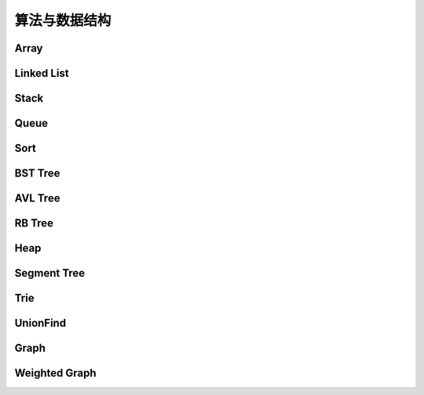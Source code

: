 ==============
算法与数据结构
==============

Array
=======

.. code-block:: c++
    :linenos:
    
    #ifndef ARRAY_H_
    #define ARRAY_H_

    #include <stdexcept>
    #include <string>

    template <typename T>
    class Array {
    public:
      // 默认构造函数，默认容量为10
      Array() {
        data_ = new T[10];
        size_ = 0;
        capacity_ = 10;
      }

      // 构造函数
      Array(int capacity) {
        data_ = new T[capacity];
        size_ = 0;
        capacity_ = capacity;
      }

      // 析构函数
      ~Array() { delete[] data_; }

      // 获取数组中的元素个数
      inline int GetSize() { return size_; }

      // 获取数组的容量
      inline int GetCapacity() { return capacity_; }

      // 判空
      inline bool IsEmpty() { return (size_ == 0); }

      // 向指定位置添加元素  O(n)
      void Add(int index, T e) {
        if (index < 0 || index > size_) {
          throw std::invalid_argument("Add failed, required index > 0 and index <= size_");
        }

        if (size_ == capacity_){
          Resize(2 * capacity_);
        }

        for (int i = size_ - 1; i >= index; i--) {
          data_[i + 1] = data_[i];
        }

        data_[index] = e;
        size_++;
      }

      // 向最后的位置添加元素  O(1)
      void AddLast(T e) { Add(size_, e); }

      // 在头部添加元素  O(n)
      void AddFirst(T e) { Add(0, e); }

      // to string
      std::string ToString() {
        std::string res;
        res += "Array: size = " + std::to_string(size_) + ", capacity = "
              + std::to_string(capacity_) + "\n[" ;
        for (int i = 0; i < size_; i++) {
          res += std::to_string(data_[i]);
          if (i != size_ - 1) {
            res += ", ";
          }
        }
        res += "]\n";
        return res;
      }

      // 获取index索引位置的元素  O(1)
      int Get(int index) {
        if (index < 0 || index >= size_){
          throw std::invalid_argument("Get failed, index is illegal.");
        }
        return data_[index];
      }

      int GetFirst() { return Get(0); }

      int GetLast() { return Get(size_ - 1); }

      // 修改index位置的元素为e  O(1)
      void Set(int index, T e) {
        if (index < 0 || index >= size_){
          throw std::invalid_argument("Get failed, index is illegal.");
        }
        data_[index] = e;
      }

      // 查找数组中是否存在元素e  O(n)
      bool Contain(T e) {
        for (int i = 0; i < size_; i++) {
          if (data_[i] == e) {
            return true;
          }
        }
        return false;
      }

      // 查找数组中元素e所在的索引，若不存在元素e，则返回-1  O(n)
      int Find(T e) {
        for (int i = 0; i < size_; i++) {
          if (data_[i] == e) {
            return i;
          }
        }
        return -1;
      }

      // 从数组中删除index位置的元素，并返回删除的元素  O(n)
      T Remove(int index) {
        if (index < 0 || index >= size_){
          throw std::invalid_argument("Remove failed, index is illegal.");
        }
        T ret = data_[index];
        for (int i = index + 1; i < size_; i++) {
          data_[i - 1] = data_[i];
        }
        size_--;
        // 优先级 "/", "*"  大于  "==" , "!="  大于  "&&"
        if (size_ == capacity_ / 4 && capacity_ / 2 != 0) {  // lazy implementation 防止数组容量震荡
          Resize(capacity_ / 2);
        }
        return ret;
      }

      // 删除首元素  O(n)
      inline T RemoveFirst() { return Remove(0); }

      // 删除尾元素  O(1)
      inline T RemoveLast() { return Remove(size_ - 1); };

      // 删除数组中的元素e  O(n)
      void RemoveElement(T e) {
        int index = Find(e);
        if (index != -1) {
          Remove(index);
        }
      }
  
    private:
      // 改变数组容量  O(n)
      void Resize(int new_capacity) {
        T* new_data = new T[new_capacity];
        for (int i = 0; i < size_; i++) {
          new_data[i] = data_[i];
        }
        delete[] data_;
        data_ = new_data;
        capacity_ = new_capacity;
      }

      int size_;
      int capacity_;
      T* data_;
    };

    #endif  // ARRAY_H_

Linked List
============

.. code-block:: c++
    :linenos:

    #ifndef LINKED_LIST_H_
    #define LINKED_LIST_H_

    #include <cassert>
    #include <string>
    #include <iostream>

    using namespace std;

    // 栈

    // 只对链表的头结点进行增、删、查的话，时间复杂度为O(1)
    // 所以链表可以很容易用来实现栈，链表头作为栈顶

    // 用链表实现队列时由于队列要在两端都都进行操作，因此，需要给链表增加尾指针
    // 由于在链表的尾部进行删除操作并不容易，所以只能用链表的尾部作为队列的入队端，
    // 由于在链表头部进行插入和删除操作都很容易，因此可以用链表的头部作为队列的出对端。
    // 实现时采用不带头结点的链表，没有必要了，因为此处的操作不涉及中间节点的情况，不需要
    // 用头结点处理操作不统一的问题
    // 不适用头结点时要注意链表为空的情况，此时，头指针和尾指针都指向 nullptr
    template <typename T>
    class LinkedList {  // 这里用 struct 比较好，默认是 public 的
    private:
      struct Node {
        T val;
        Node* next;

        Node(T val, Node* next) : val(val), next(next) {}

        Node(T val) : Node(val, nullptr) {};
      };

      // Node* head_;  // 无头结点版本
      Node* dummy_head_;  // 虚拟头结点
      int size_;

      void Check(int k) { assert(k >= 0 && k <= size_); }  // 注意这里是 <= size_

    public:
      LinkedList() : dummy_head_(new Node(T())), size_(0) {}

      ~LinkedList() {
        Node* cur = dummy_head_;
        while (cur) {
         Node* del_node = cur;
         cur = cur->next;
         delete del_node;
        }
      }

      inline int GetSize() { return size_; }

      inline bool IsEmpty() { return size_ == 0; }

      // 在链表的第k(0-based)个位置添加新的元素(面试题中会用到，平时不常用)，有头结点版本
      void Add(int k, T val) {
        Check(k);

        Node* pre = dummy_head_;
        for (int i = 0; i < k; i++) {  // 这里需要理解下
         pre = pre->next;
        }

        // Node* node = new Node(val);
        // node->next = pre->next;
        // pre->next = node;
 
        // 更优雅的写法
        pre->next = new Node(val, pre->next);
        size_++;
      }

      // 在链表头添加节点，有头结点版本
      void AddFirst(T val) { Add(0, val); }

      // 在链表末尾添加节点
      void AddLast(T val) { Add(size_, val); }

      // 获得链表的第k个元素
      T Get(int k) {
        Check(k);

        Node* cur = dummy_head_->next;
        for (int i = 0; i < k; i++) {
         cur = cur->next;
        }
        return cur->val;
      }

      // 获取第一个元素
      T GetFirst() { return Get(0); }

      // 获取最后一个元素
      T GetLast() { return Get(size_ - 1); }

      // 修改链表的第k(0-based)个元素的值（练习）
      void Set(int k, T val) {
        Check(k);
        Node* cur = dummy_head_->next;
        for (int i = 0; i < k; i++) {
         cur = cur->next;
        }
        cur->val = val;
      }

      // 查找链表中是否存在val
      bool Contains(T val) {
        Node* cur = dummy_head_->next;
        while (cur) {
         if (cur->val == val) return true;
         cur = cur->next;
        }
        return false;
      }

      // 打印链表
      void PrintLinkedList() {
        Node* cur = dummy_head_->next;
        while (cur) {
         cout << cur->val << "->";
         cur = cur->next;
        }
        cout << "NULL" << endl;
      }

      // 从链表中删除第k(0-based)个节点，并返回节点存储的值
      T Remove(int k) {
        Check(k);
        Node* pre = dummy_head_;
        for (int i = 0; i < k; i++) {
         pre = pre->next;
        }
        Node* del_node = pre->next;
        pre->next = pre->next->next;
        T ret = del_node->val;
        delete del_node;
        size_--;  // 不要忘记

        return ret;
      }

      // 删除第一个元素
      T RemoveFirst() {
        return Remove(0);
      }

      // 删除最后一个元素
      T RemoveLast() {
        return Remove(size_ - 1);  // 这里是 size_ - 1 不是 size_
      }

      // LinkedList() : head_(nullptr), size_(0) {}  // 无头结点版本
  
      // 在链表的第k(0-based)个位置添加新的元素(面试题中会用到，平时不常用)
      // 无头结点版本
      // void Add(int k, T val) {
      //   assert(k >= 0 && k < size_);

      //   if (k == 0) {
      //     AddFirst(val);
      //   } else {
      //     Node* pre = head;
      //     for (int i = 0; i < k - 1; i++) {
      //       pre = pre->next;
      //     }

      //     // Node* node = new Node(val);
      //     // node->next = pre->next;
      //     // pre->next = node;

      //     // 更优雅的写法
      //     pre->next = new Node(val, pre->next);
      //     size_++;
      //   }
      // }

      // 在链表头添加节点
      // 无头结点版本
      // void AddFirst(T val) {
      //   // Node* node = new Node(e);
      //   // node->next = head_;
      //   // head = node;

      //   // 更优雅的写法
      //   head_ = new Node(val, head_);
      //   size_++;
      // }

    };

    // TODO: 用递归实现链表的所有操作
    // 非常有意义，一定要做
    // 实际情况下不会使用递归的方式实现链表，但是确实是一个很好的练习题

    #endif  // LINKED_LIST_H_


Stack
========

.. code-block:: c++
    :linenos:

    #ifndef STACK_H_
    #define STACK_H_

    #include <iostream>

    #include "linked_list.h"
    #include "array.h"

    using namespace std;

    template <typename T>
    class Stack {
    public:
      virtual ~Stack() {}

      virtual int GetSize() = 0;

      virtual bool IsEmpty() = 0;

      virtual void Push(T val) = 0;

      virtual T Pop() = 0;

      virtual T Peek() = 0;

      virtual void PrintStack() = 0;
    };

    template <typename T>
    class LinkedListStack : public Stack<T> {
    public:
      LinkedListStack() : list_(new LinkedList<int>()) {}

      ~LinkedListStack() { delete list_; }

      virtual int GetSize() override { return list_->GetSize(); }

      virtual bool IsEmpty() override { return list_->IsEmpty(); }

      virtual void Push(T val) override { list_->AddFirst(val); }

      virtual T Pop() override { return list_->RemoveFirst(); }

      virtual T Peek() override { return list_->GetFirst(); }

      virtual void PrintStack() override { list_->PrintLinkedList(); }

    private:
      LinkedList<int>* list_;
    };

    template <typename T>
    class ArrayStack : public Stack<T> {
    public:
      ArrayStack() : array_(new Array<int>()) {}

      ~ArrayStack() { delete array_; }

      virtual int GetSize() override { return array_->GetSize(); }

      virtual bool IsEmpty() override { return array_->IsEmpty(); }

      virtual void Push(T val) override { array_->AddFirst(val); }

      virtual T Pop() override { return array_->RemoveFirst(); }

      virtual T Peek() override { return array_->GetFirst(); }

      virtual void PrintStack() override { cout << array_->ToString(); }

    private:
      Array<int>* array_;
    };

    #endif  // STACK_H_


Queue
=======

.. code-block:: c++
    :linenos:

    #ifndef QUEUE_H_
    #define QUEUE_H_

    #include <cassert>
    #include <iostream>

    #include "array.h"

    using namespace std;

    template <typename T>
    class Queue {
    public:
      virtual ~Queue() {}

      virtual int GetSize() = 0;

      virtual bool IsEmpty() = 0;

      virtual void Enqueue(T val) = 0;

      virtual T Dequeue() = 0;

      // 查看队首元素
      virtual T GetFront() = 0;

      virtual void PrintQueue() {}
    };

    template <typename T>
    class ArrayQueue : public Queue<T> {
    public:
      ArrayQueue() : array_(new Array<int>()) {}

      ~ArrayQueue() { delete array_; }

      virtual int GetSize() override { return array_->GetSize(); }

      virtual bool IsEmpty() override { return array_->IsEmpty(); }

      // O(1) 均摊
      virtual void Enqueue(T val) override { array_->AddLast(val); }

      // O(n) 当首元素出队时，其之后的所有元素都要向前移动一个位置
      virtual T Dequeue() override { return array_->RemoveFirst(); }

      // 查看队首元素
      virtual T GetFront() override { array_->GetFirst(); }

      virtual void PrintQueue() override { cout << array_->ToString(); };

    private:
      Array<int>* array_;
    };

    template <typename T>
    class LoopQueue : public Queue<T> {
    public:
      LoopQueue(int capacity)
         : data_(new T[capacity + 1]), front_(0),
           tail_(0), size_(0), capacity_(capacity) {}

      LoopQueue() : LoopQueue(10) {}

      int GetCapacity() { return capacity_; }

      // O(1)
      virtual int GetSize() override { return size_; }

      virtual bool IsEmpty() override {return front_ == tail_; }

      // O(1) 均摊
      virtual void Enqueue(T val) override {
        // 有一个空间会被浪费否则无法使用 tail 和 front 区分队列空或者队列满，因为，
        // 若所有的空间都是用的话，front == tail 既可以表示空，也可以表示满
        // 当故意浪费一个空间的时候，可以用 front == tail 表示空，用 front + 1 == tail
        // 表示满，当然还要考虑循环队列取模的问题
        if ((tail_ + 1) % (capacity_ + 1) == front_) {
         Resize(2 * capacity_);
        }

        data_[tail_] = val;
        tail_ = (tail_ + 1) % (capacity_ + 1);
        size_++;
      }

      // O(1) 均摊
      virtual T Dequeue() override {
        if (IsEmpty()) {
         throw invalid_argument("cannot dequeue from the empty queue.");
        }

        T ret = data_[front_];
        front_ = (front_ + 1) % (capacity_ + 1);
        size_--;
        if (size_ == capacity_ / 4 && capacity_ / 2 != 0) {
         Resize(capacity_ / 2);
        }
        return ret;
      }

      // O(1)
      virtual T GetFront() override {
        if (IsEmpty()) {
         throw invalid_argument("cannot dequeue from the empty queue.");
        }

        return data_[front_];
      }

      virtual void PrintQueue() override {
        cout << "current capacity: " << capacity_ << endl;
        for (int i = front_; i != tail_; i = (i + 1) % (capacity_ + 1)) {
         cout << data_[i] << " ";
        }
        cout << endl;
      }

    private:
      T* data_;
      int front_, tail_, size_, capacity_;
      // TODO: 浪费一个空间的情况下也可以不使用 size_
      // TODO: 使用 size_ 的情况下也可以不浪费一个空间
      // 因为使用 fornt_ 和 tail_ 就足以记录整个队列是空还是满

      void Resize(int new_capacity) {
        T* new_data = new T[new_capacity + 1];
        for (int i = 0; i < size_; i++) {
         new_data[i] = data_[(i + front_) % (capacity_ + 1)];
        }
        delete[] data_;
        data_ = new_data;
        front_ = 0;
        tail_ = size_;
        capacity_ = new_capacity;
      }
    };

    // 此处没有复用 linked_list.h 中的内容
    template <typename T>
    class LinkedListQueue : public Queue<T> {
    public:
      struct Node {
        T val;
        Node* next;

        Node(T val, Node* next) : val(val), next(next) {}

        Node(T val) : Node(val, nullptr) {};
      };

      LinkedListQueue() : size_(0) {}

      ~LinkedListQueue() { }

      virtual int GetSize() override { return size_; }

      virtual bool IsEmpty() override { return size_ == 0; }

      virtual void Enqueue(T val) override {
        if (tail_ == nullptr) {  // 此时 head_ 和 tail_ 都为空
         tail_ = new Node(val);
         head_ = tail_;
        } else {
         tail_->next = new Node(val);
         tail_ = tail_->next;
        }
        size_++;
      }

      virtual T Dequeue() override {
        assert(!IsEmpty());

        Node* del_node = head_;
        head_ = head_->next;
        T ret = del_node->val;
        delete del_node;

        // 当链表中只有一个元素时会出现这种情况
        if (head_ == nullptr) {
         tail_ = nullptr;
        }

        size_--;

        return ret;
      }

      virtual T GetFront() override {
        assert(!IsEmpty());
        return head_->val;
      }

      virtual void PrintQueue() override {
        Node* cur = head_;
        cout << "Queue: front ";
        while (cur) {
         cout << cur->val << "->";
         cur = cur->next;
        }
        cout << "NULL" << endl;
      }

    private:
      Node* head_ = nullptr;
      Node* tail_ = nullptr;
      int size_;
    };

    // 优先队列，重要
    template <typename T>
    class PriorityQueue : public Queue<T> {
    public:
      PriorityQueue(int capacity)
         : max_heap_(new MaxHeap<T>(capacity)) {}

      ~PriorityQueue() {
        delete max_heap_;
      }

      virtual int GetSize() override {
        return max_heap_->Size();
      }

      virtual bool IsEmpty() override {
        return max_heap_->IsEmpty();
      }

      virtual T GetFront() override {
        return max_heap_->FindRoot();
      }

      virtual void Enqueue(T val) override {
        max_heap_->Insert(val);
      }

      virtual T Dequeue() override {
        return max_heap_->ExtractRoot();
      }

    private:
      MaxHeap<T>* max_heap_;  // 这里应该是一个指针，不要搞错了
    };

    // TODO: 
    // 使用动态数组或者链表也可以实现优先队列，比较使用不同底层数据结构实现
    // 的优先队列的性能差异

    #endif  // QUEUE_H_

Sort
=====

.. code-block:: c++
    :linenos:

    #ifndef SORT_H_
    #define SORT_H_

    #include <algorithm>
    #include <iostream>
    #include "heap.h"

    using std::swap;

    // 选择排序  O(n^2)
    template<typename T>
    void SelectionSort(T arr[], int n) {
      for (int i = 0; i < n - 1; i++) {
        int min_index = i;
        for (int j = i + 1; j < n; j++) {
         if (arr[j] < arr[min_index]) {
           min_index =j;
         }
        }
        swap(arr[i], arr[min_index]);
      }
    }

    // 插入排序  O(n^2)
    template<typename T>
    void InsertionSortE1(T arr[], int n) {
      for (int i = 1; i < n; i++) {
        for (int j = i; j > 0 && arr[j] < arr[j - 1]; j--) {
         swap(arr[j], arr[j - 1]);
        }
      }
    }

    // 插入排序优化  O(n^2)
    // 对arr[0...n-1]排序
    template<typename T>
    void InsertionSortE2(T arr[], int n) {
      for (int i = 1; i < n; i++) {
        T e = arr[i];
        int j;
        for (j = i; j > 0 && e < arr[j - 1]; j--) {
         arr[j] = arr[j - 1];
        }
        arr[j] = e;
      }
    }

    // 重载InsertionSortE2
    // 对arr[L...R]排序
    template<typename T>
    void InsertionSortE2(T arr[], int L, int R) {
      for (int i = L + 1; i <= R; i++) {
        T e = arr[i];
        int j;
        for (j = i; j > L && e < arr[j - 1]; j--) {
         arr[j] = arr[j - 1];
        }
        arr[j] = e;
      }
    }

    // 冒泡排序
    // 写法一
    template<typename T>
    void BubbleSortE1(T arr[], int n) {
      for (int i = 0; i < n - 1; i++) {
        bool swaped = false;
        for (int j = n - 1; j > i; j--) {
         if (arr[j] < arr[j - 1]) {
           swap(arr[j], arr[j - 1]);
           swaped = true;
         }
        }
        if (!swaped) {
         return;
        }
      }
    }

    // 写法二
    template<typename T>
    void BubbleSortE2(T arr[], int n){
      bool swapped;
      do {
        swapped = false;
        for(int i = 1 ; i < n; i++) {
         if(arr[i-1] > arr[i]) {
           swap(arr[i-1], arr[i]);
           swapped = true;
         }
        }
        // 优化, 每一趟Bubble Sort都将最大的元素放在了最后的位置
        // 所以下一次排序, 最后的元素可以不再考虑
        n--;
      } while(swapped);
    }

    // 优化写法二
    template<typename T>
    void BubbleSortE3(T arr[], int n){
      int new_n;  // 使用new_n进行优化
      do {
        new_n = 0;
        for(int i = 1; i < n; i++) {
         if(arr[i-1] > arr[i]) {
           swap(arr[i-1] , arr[i]);
           // 记录最后一次的交换位置,在此之后的元素在下一轮扫描中均不考虑
           new_n = i;
         }
        }
        n = new_n;
      } while(new_n > 0);
    }

    // TODO 希尔排序


    // 将arr[L...mid]和arr[mid+1...R]两部分进行归并
    template<typename T>
    void __Merge(T arr[], int L, int mid, int R) {
      T aux[R - L + 1];
      for (int i = L; i <= R; i++) {
        aux[i - L] = arr[i];
      }
      int i = L, j = mid + 1;
      for (int k = L; k <= R; k++) {
        if (i > mid) {
         arr[k] = aux[j - L];
         j++;
        } else if (j > R) {
         arr[k] = aux[i - L];
         i++;
        } else if (aux[i - L] < aux[j - L]) {
         arr[k] = aux[i - L];
         i++;
        } else {
         arr[k] = aux[j - L];
         j++;
        }
      }
    }

    // 递归使用归并排序，对arr[L...R]的范围进行排序
    template<typename T>
    void __MergeSort(T arr[], int L, int R) {
      // 优化一：当元素数量较少时采用插入排序
      // if (L >= R) {
      //   return;
      // }
      if (R - L <= 15) {
        InsertionSortE2(arr, L, R);
        return;
      }
      int mid = (L + R) / 2;
      __MergeSort(arr, L, mid);
      __MergeSort(arr, mid + 1, R);
      // 优化二：若递归过程中发现元素已经有序了，不需要再进行merge
      // __Merge(arr, L, mid, R);
      if (arr[mid] > arr[mid + 1]) {
        __Merge(arr, L, mid, R);
      }
    }

    // 归并排序，自顶向下实现
    template<typename T>
    void MergeSort(T arr[], int n) {
      __MergeSort(arr, 0, n - 1);
    }

    // 归并排序，自底向上实现，仍然是nlog(n)的时间复杂度(虽然有两层循环，所以不要轻易以循
    // 环层数来判断算法的复杂度)
    // TODO: 优化策略同上
    // TODO: 自底向上的归并排序没有使用数组通过索引获取元素的特性，因此可用于链表的排序，
    //       从而实现对链表进行nlog(n)时间复杂度的排序(面试题)
    template<typename T>
    void MergeSortBU(T arr[], int n) {
      for (int size = 1; size <= n; size += size) {
        for (int i = 0; i + size < n; i += size + size) {
         // 对arr[i...i+size-1]和arr[i+size...i+2*size-1]进行归并
         __Merge(arr, i, i + size - 1, std::min(i + size + size - 1, n - 1));
        }
      }
    }

    // 对arr[L...R]进行partion操作
    // 返回p，使得arr[L...p-1] < arr[p]，arr[p+1...R] > arr[p]
    template<typename T>
    int __Partition1(T arr[], int L, int R) {
      // 优化一: 随机选择参照元素防止快速排序退化
      swap(arr[L], arr[rand() % (R - L + 1) + L]);
      T v = arr[L];
      // arr[L...p-1] < v，arr[p+1...R] > v
      int j = L;
      for (int i = L + 1; i <= R; i++) {
        if (arr[i] < v) {
         swap(arr[j + 1], arr[i]);
         j++;
        }
      }
      swap(arr[L], arr[j]);
      return j;
    }

    // 另一种partition策略
    // 解决数组中的数字重复率过高时快速排序退化问题
    template<typename T>
    int __Partition2(T arr[], int L, int R) {
      // 随机选择参照元素防止快速排序退化
      swap(arr[L], arr[rand() % (R - L + 1) + L]);
      T v = arr[L];
      // arr[L+1...i) <= v，arr(j...R] >= v
      int i = L + 1, j = R;
      while (true) {
        while (i <= R && arr[i] < v) i++;
        while (j >= L + 1 && arr[j] > v) j--;
        if (i > j) break;
        swap(arr[i], arr[j]);
        i++;
        j--;
      }
      swap(arr[L], arr[j]);
      return j;
    }

    // 对arr[L...R]进行快速排序
    // 注意：
    // (1) 当整个数组接近有序的情况下，快速排序在进行划分时极度不平衡，可能出现一大一小的
    // 两个区间，递归树的高度接近n，这种情况下快速排序将会退化成O(n^2)级别，而归并排序由于
    // 每次划分都是接近均分的，仍然可以保持很好的效率，递归树的高度仍然是log(n)，所以在元
    // 素相对有序的情况下，快速排序并不占优。解决办法是每次选择参照元素的时候采用随机选择的
    // 方式，而不是每次选择固定位置元素。
    // (2) 当数组中的数字重复率很高时，快速排序也会退化成O(n^2)。原因是当数字重复出现时也
    // 可能导致划分出的区间极度不平衡，从而导致递归树高度接近n。
    template<typename T>
    void __QuickSort(T arr[], int L, int R) {
      // 优化二: 小数据量情况下使用InsertionSort
      // if (L >= R) {
      //   return;
      // }
      if (R - L <= 15) {
        InsertionSortE2(arr, L, R);
        return;
      }
      // int p = __Partition1(arr, L, R);
      int p = __Partition2(arr, L, R);  // better
      __QuickSort(arr, L, p - 1);
      __QuickSort(arr, p + 1, R);
    }

    // 快速排序
    template<typename T>
    void QuickSort(T arr[], int n) {
      srand(time(nullptr));
      __QuickSort(arr, 0, n - 1);
    }

    // 更加优秀的快速排序策略(采用三路partition)
    // quick sort 3 ways
    template<typename T>
    void __QuickSort3Ways(T arr[], int L, int R) {
      if (R - L <= 15) {
        InsertionSortE2(arr, L, R);
        return;
      }

      // partition
      swap(arr[L], arr[rand() % (R - L + 1) + L]);
      T v = arr[L];

      int lt = L;
      int gt = R + 1;
      int i = L + 1;
      while (i < gt) {
        if (arr[i] < v) {
         swap(arr[i], arr[lt + 1]);
         lt++;
         i++;
        } else if (arr[i] > v) {
         swap(arr[i], arr[gt - 1]);
         gt--;
        } else {
         i++;
        }
      }

      swap(arr[L], arr[lt]);

      __QuickSort3Ways(arr, L, lt - 1);
      __QuickSort3Ways(arr, gt, R);
    }

    template<typename T>
    void QuickSort3Ways(T arr[], int n) {
      srand(time(nullptr));
      __QuickSort3Ways(arr, 0, n - 1);
    }

    // 堆排序，多用于动态数据的维护
    template<typename T>
    void HeapSortE1(T arr[], int n) {
      MaxHeap<int> max_heap = MaxHeap<int>(n);
      for (int i = 0; i < n; i++) {
        max_heap.Insert(arr[i]);
      }
      for (int i = n - 1; i >= 0; i--) {
        arr[i] = max_heap.ExtractRoot();
      }
    }

    // 优化建堆过程，使用heapify
    template<typename T>
    void HeapSortE2(T arr[], int n) {
      MaxHeap<int> max_heap = MaxHeap<int>(arr, n);
      for (int i = n - 1; i >= 0; i--) {
        arr[i] = max_heap.ExtractRoot();
      }
    }

    // 改写ShifDown，数组从rank 0开始存储
    template<typename T>
    void __ShiftDown(T arr[], int n, int k) {
      while (2 * k + 1 < n) {
        int j = 2 * k + 1;
        if (j + 1 < n && arr[j + 1] > arr[j]) j += 1;
        if (arr[k] >= arr[j]) break;
        swap(arr[k], arr[j]);
        k = j;
      }
    }

    // 优化空间复杂度，原地堆排序，不适用额外的空间，隐含条件数组是从rank 0开始存储的
    // 因此：parent(i)=(i-1)/2  left_chaild(i)=2*i+1  right_child(i)=2*i+2
    // 少了开辟新空间和往新空间中赋值和处理的过程，性能更优
    template<typename T>
    void HeapSortE3(T arr[], int n) {
      // heapify建堆
      // 注意i的起始位置应该是(n-1-1)/2，因为最后一个元素的索引是n-1
      for (int i = (n - 1 - 1) / 2; i >= 0; i--) {
        __ShiftDown(arr, n, i);
      }

      for (int i = n - 1; i > 0; i--) {
        swap(arr[0], arr[i]);
        __ShiftDown(arr, i, 0);
      }
    }

    // 算法与数据结构体系课新增内容，老师使用的是 java，这里采用 c++ 进行实现

    // 希尔排序
    template <typename T>
    void ShellSortE1(T arr[], int n) {
      int h = n / 2;
      // 最终复杂度为：O(n^2-A) A值查看 bobo 老师 PPT，总之其复杂度小于 O(n^2)
      // 每一轮都让数组更有序，所以实际情况下希尔排序的性能比实际的理论分析更好
      // 远远好于 O(n^2)，甚至接近 O(n*log(n)) (数据量不是很大的情况下)
      while (h >= 1) {
        // 下面这个循环的复杂度为 O(h*(n/h)^2) = O(n^2/h)
        for (int start = 0; start < h; start++) {  // start 是每个子数组其实元素的索引
         // 对 data[start, start+h, start+2h ...] 进行插入排序
         // 标准的插入排序过程
         // O((n/h)^2)
         for (int i = start + h; i < n; i += h) {
           T e = arr[i];
           int j;
           for (int j = i; j - h >= 0 && e < arr[j - h]; j -= h) {
             arr[j] = arr[j - h];
           }
           arr[j] = e;
         }
        }

        h /= 2;
      }
    }

    // 希尔排序
    // 压缩一层循环，但是复杂度上没有任何变化（一种更简洁的写法）
    template <typename T>
    void ShellSortE2(T arr[], int n) {
      int h = n / 2;
      while (h >= 1) {
        // 对 data[h, h + 1, ...] 进行插入排序
        for (int i = h; i < n; i++) {
         T e = arr[i];
         int j;
         for (int j = i; j - h >= 0 && e < arr[j - h]; j -= h) {
             arr[j] = arr[j - h];
         }
         arr[j] = e;
        }

        h /= 2;
      }
    }

    // 希尔排序
    // 优化：步长序列
    template <typename T>
    void ShellSortE3(T arr[], int n) {
      int h = 1;
      while (h < n) {
        h = 3 * h + 1;  // 步长为 3，寻找最大的 h
      }

      while (h >= 1) {
        // 对 data[h, h + 1, ...] 进行插入排序
        for (int i = h; i < n; i++) {
         T e = arr[i];
         int j;
         for (int j = i; j - h >= 0 && e < arr[j - h]; j -= h) {
             arr[j] = arr[j - h];
         }
         arr[j] = e;
        }

        h /= 3;
      }
    }

    // 总结：
    // 希尔排序可是使用不同的步长，排序效果也不同
    // 步长 h 可以看成希尔排序的超参数，这种参数和用户传给算法的参数不同
    // 到目前为止，学界对于哪个超参数可以使希尔排序的性能最优还没有定论
    // 参考文章：hbfs.wordpress.com/2011/03/01/shellsort/
    // 希尔排序实现简单，数据量适中的情况性能也非常优秀，对于嵌入式来说，有可能底层没有递
    // 归、或者递归的开销比较大，这种情况使用希尔排序不失为一个好的选择（希尔排序只用到了循环）

    #endif  // SORT_H_

BST Tree
===========

.. code-block:: c++
    :linenos:

    #ifndef SEARCH_H_
    #define SEARCH_H_

    #include <iostream>
    #include <queue>
    #include <cassert>

    // 二分查找 复杂度：O(log(n))
    // 在有序数组arr中查找target
    // 如果找到target，则返回相应的index索引
    // 如果没有找到target，则返回-1
    template<typename T>
    int BinarySearch(T arr[], int n, T target) {
      // 在arr[L...R]之中查找target
      int L = 0, R = n - 1;
      while (L <= R) {
        // int mid = (L + R ) / 2;  // L+R 有可能会导致溢出，应该转用下面的写法，重要！！
        int mid = L + (R - L) / 2;
        if (target == arr[mid]) {
          return mid;
        } else if (target < arr[mid]) {
          // 在arr[L...mid-1]之中查找target
          R = mid - 1;
        } else {
          // 在arr[mid+1...R]之中查找target
          L = mid + 1;
        }
      }
      return -1;
    }

    // TODO: 用递归实现二分查找

    // TODO: 二分查找变种
    // floor：返回target第一次出现的位置
    // cail：返回target最后一次出现的位置
    // 应对target在数组中重复出现的情况

    template<typename Key, typename Value>
    class BST {
    public:
      BST() : root_(nullptr), count_(0) {}

      ~BST() { Destroy(root_); }

      inline int Size() { return count_; }

      inline bool IsEmpty() { return count_ == 0; }

      void Insert(Key key, Value value) {
        root_ = Insert(root_, key, value);  // 不要忘记 root_ =
      }

      bool Contain(Key key) { return Contain(root_, key); }

      // 思考：返回值应该是什么类型？
      // 如果设计成Node*的话，那么Node结构体必须为public，破坏了封装性
      // 如果涉及成Value的话，那么如何处理找不到的情形将是一个问题
      // 如果涉及成Value*的话，找不到时可以返回nullptr，找到的话，用户会得到一个
      // 指向target的指针，方便用户修改value
      Value* Search(Key key) { return Search(root_, key); }

      // 深度优先遍历  O(n)
      // 先根遍历
      void PreOrder() { PreOrder(root_); }

      // 中根遍历
      void InOrder() { InOrder(root_); }

      // 后根遍历
      void PostOrder() { PostOrder(root_); }

      // 广度优先遍历  O(n)
      // 层序遍历
      void LevelOrder() {
        std::queue<Node*> q;
        q.push(root_);
        while (!q.empty()) {
          Node* node = q.front();
          q.pop();
          std::cout << node->key << std::endl;
          if (node->left) q.push(node->left);
          if (node->right) q.push(node->right);
        }
      }

      // 寻找最小值
      Key Minimum() {
        assert(count_ != 0);
        Node* min_node = Minimum(root_);
        return min_node->key;
      }

      // 寻找最小值
      Key Maximum() {
        assert(count_ != 0);
        Node* max_node = Maximum(root_);
        return max_node->key;
      }

      // 从二叉搜索树中删除最小值所在节点
      void RemoveMin() { if (root_) root_ = RemoveMin(root_); }

      // 从二叉搜索树中删除最大值所在节点
      void RemoveMax() { if (root_) root_ = RemoveMax(root_); }

      // 从二叉搜索树中删除键值为key的节点
      void Remove(Key key) {
        root_ = Remove(root_, key);
      }

    private:
      struct Node {
        Key key;
        Value value;
        Node* left;
        Node* right;

        Node(Key key, Value value)
          : key(key), value(value), left(nullptr), right(nullptr) {}

        Node(Node* node)
          : key(node->key), value(node->value), left(node->left), right(node->right) {}
      };

      Node* root_;
      int count_;

      // 向以node为根的二叉搜索树中插入节点(key, value)，返回插入新节点后的二叉搜索树的根
      // TODO: 非递归实现
      Node* Insert(Node* node, Key key, Value value) {
        if (node == nullptr) {
          count_++;
          return new Node(key, value);
        }
    
        if (node->key == key) {
          node->key = key;
        } else if (node->key > key) {
          node->left = Insert(node->left, key, value);
        } else {
          node->right = Insert(node->right, key, value);
        }

        return node;  // don't forget
      }

      // 查找以node为根的二叉搜索树中是否包含键值为key的节点
      bool Contain(Node* node, Key key) {
        if (node == nullptr) {
          return false;
        }

        if (node->key == key) {
          return true;
        } else if (node->key > key) {
          return Contain(node->left, key);
        } else {
          return Contain(node->right, key);
        }
      }

      // 以node为根的二叉搜索树中查找键值为key的节点
      Value* Search(Node* node, Key key) {
        if (node == nullptr) return nullptr;
    
        if (node->key == key) {
          return &(node->value);
        } else if (node->key > key) {
          return Search(node->left, key);
        } else {
          return Search(node->right, key);
        }
      }

      // TODO: 重构遍历接口
      // 增加一个函数指针类型的参数代替cout，例如Delete函数就可以直接调用后根遍历，并在调
      // 用的同时传入相应的delete操作
      // 对以node为根的二叉搜索树进行先根遍历
      void PreOrder(Node* node) {
        if (node != nullptr) {
          std::cout << node->key << std::endl;
          PreOrder(node->left);
          PreOrder(node->right);
        }
      }

      // 对以node为根的二叉搜索树进行中根遍历
      void InOrder(Node* node) {
        if (node != nullptr) {
          InOrder(node->left);
          std::cout << node->key << std::endl;
          InOrder(node->right);
        }
      }

      // 对以node为根的二叉搜索树进行后根遍历
      void PostOrder(Node* node) {
        if (node != nullptr) {
          PostOrder(node->left);
          PostOrder(node->right);
          std::cout << node->key << std::endl;
        }
      }

      void Destroy(Node* node) {
        if (node != nullptr) {
          Destroy(node->left);
          Destroy(node->right);
          delete node;
          count_--;
        }
      }

      // 返回以node为根的二叉搜索树的最小键值得节点
      // TODO: 非递归实现
      Node* Minimum(Node* node) {
        if (node->left == nullptr) {
          return node;
        }
        return Minimum(node->left);
      }

      // 返回以node为根的二叉搜索树的最大键值得节点
      // TODO: 非递归实现
      Node* Maximum(Node* node) {
        if (node->right == nullptr) {
          return node;
        }
        return Maximum(node->rihgt);
      }

      // 删除以node为根的二分搜索树中的最小节点
      // 返回删除节点后新的二分搜索树的根
      // TODO: 非递归实现
      Node* RemoveMin(Node* node) {
        if (node->left == nullptr) {  // 表示node节点就是当前的最小节点，将其删除
          Node* right_node = node->right;  // 右孩子为空时也ok
          delete node;
          count_--;
          return right_node;
        }

        node->left = RemoveMin(node->left);
        return node;
      }

      // 删除以node为根的二分搜索树中的最小节点
      // 返回删除节点后新的二分搜索树的根
      // TODO: 非递归实现
      Node* RemoveMax(Node* node) {
        if (node->right == nullptr) {  // 表示node节点就是当前的最大节点，将其删除
          Node* left_node = node->left;  // 左孩子为空时也ok
          delete node;
          count_--;
          return left_node;
        }

        node->right = RemoveMax(node->right);
        return node;
      }

      // 删除以node为根的二叉搜索树中的键值为key的节点
      // 返回删除节点后的新的二分搜索树的根  O(log(n))，主要耗时在找到目标节点
      Node* Remove(Node* node, Key key) {
        if (node == nullptr) return nullptr;
        if (key < node->key) {
          node->left = Remove(node->left, key);
          return node;
        } else if (key > node->key) {
          node->right = Remove(node->right, key);
          return node;
        } else {
          if (node->left == nullptr) {
            Node* right_node = node->right;
            delete node;
            count_--;
            return right_node;
          }
          if (node->right == nullptr) {
            Node* left_node = node->left;
            delete node;
            count_--;
            return left_node;
          }
      
          // node->left != nullptr && node->right != nullptr
          // 陷阱，要复制一次最小节点，因为RemoveMin会把这个最小节点删除
          Node* successor = new Node(Minimum(node->right));
          count_++;
          successor->right = RemoveMin(node->rihgt);  // RemoveMin内会发生一次count_--
          successor->left = node->left;
          delete node;
          count_--;
          return successor;
        }
      }

      // TODO: 采用第二种策略，用节点的左子树的最大值代替节点，从而达到删除的目的

      // 重要：
      // TODO:先根遍历的非递归实现（使用栈）
      // TODO: 层序遍历（使用队列）

    };

    #endif  // SEARCH_H_

AVL Tree
=========

.. code-block:: c++
    :linenos:

    #ifndef AVL_TREE_H_
    #define AVL_TREE_H_

    #include <iostream>
    #include <queue>
    #include <cassert>
    #include <algorithm>

    template<typename Key, typename Value>
    class AVL {
    public:
      AVL() : root_(nullptr), count_(0) {}

      ~AVL() { Destroy(root_); }

      inline int Size() { return count_; }

      inline bool IsEmpty() { return count_ == 0; }

      void Insert(Key key, Value value) {
        root_ = Insert(root_, key, value);
      }

      bool Contain(Key key) { return Contain(root_, key); }

      // 思考：返回值应该是什么类型？
      // 如果设计成Node*的话，那么Node结构体必须为public，破坏了封装性
      // 如果涉及成Value的话，那么如何处理找不到的情形将是一个问题
      // 如果涉及成Value*的话，找不到时可以返回nullptr，找到的话，用户会得到一个
      // 指向target的指针，方便用户修改value
      Value* Search(Key key) { return Search(root_, key); }

      // 深度优先遍历  O(n)
      // 先根遍历
      void PreOrder() { PreOrder(root_); }

      // 中根遍历
      void InOrder() { InOrder(root_); }

      // 后根遍历
      void PostOrder() { PostOrder(root_); }

      // 广度优先遍历  O(n)
      // 层序遍历
      void LevelOrder() {
        std::queue<Node*> q;
        q.push(root_);
        while (!q.empty()) {
          Node* node = q.front();
          q.pop();
          std::cout << node->key << std::endl;
          if (node->left) q.push(node->left);
          if (node->right) q.push(node->right);
        }
      }

      // 寻找最小值
      Key Minimum() {
        assert(count_ != 0);
        Node* min_node = Minimum(root_);
        return min_node->key;
      }

      // 寻找最小值
      Key Maximum() {
        assert(count_ != 0);
        Node* max_node = Maximum(root_);
        return max_node->key;
      }

      // 从二叉搜索树中删除最小值所在节点
      void RemoveMin() { if (root_) root_ = RemoveMin(root_); }

      // 从二叉搜索树中删除最大值所在节点
      void RemoveMax() { if (root_) root_ = RemoveMax(root_); }

      // 从二叉搜索树中删除键值为key的节点
      void Remove(Key key) {
        root_ = Remove(root_, key);
      }

      // 判断当前的二叉树是否是一棵(升序)二分搜索树
      bool IsBST() {
        std::vector<Key> keys;
        InOrder(root_, keys);
        for (int i = 1; i < keys.size(); i++) {
          if (keys[i - 1] > keys[i]) return false;
        }
        return true;
      }

      // 判断当前的二叉树是否是一棵平衡二叉树
      bool IsBalanced() { return IsBalanced(root_); }

    private:
      struct Node {
        Key key;
        Value value;
        Node* left;
        Node* right;
        int height;  // 记录节点的高度值

        Node(Key key, Value value)
          : key(key), value(value), left(nullptr), right(nullptr), height(1) {}

        Node(Node* node)
          : key(node->key), value(node->value), left(node->left), right(node->right), height(1) {}
      };

      Node* root_;
      int count_;

      // 新加函数
      int GetHeight(Node* node) {
        if (node == nullptr) return 0;
        return node->height;
      }

      // 获得node节点的平衡因子
      int GetBanceFactor(Node* node) {
        if (node == nullptr) return 0;
        return GetHeight(node->left) - GetHeight(node->right);
      }

      bool IsBalanced(Node* node) {
        if (node == nullptr) return true;
    
        int balance_factor = GetBanceFactor(node);
        if (std::abs(balance_factor > 1)) return false;
        return IsBalanced(node->left) && IsBalanced(node->right);
      }

      // 向以node为根的二叉搜索树中插入节点(key, value)，返回插入新节点后的二叉搜索树的根
      // TODO: 非递归实现
      Node* Insert(Node* node, Key key, Value value) {
        if (node == nullptr) {
          count_++;
          return new Node(key, value);
        }
    
        if (node->key == key) {
          node->key = key;
        } else if (node->key > key) {
          node->left = Insert(node->left, key, value);
        } else {
          node->right = Insert(node->right, key, value);
        }

        // 维持平衡需要更新 height
        node->height = 1 + std::max(GetHeight(node->left), GetHeight(node->right));

        // 计算平衡因子
        int balance_factor = GetBanceFactor(node);
    
        // 处理不平衡情况

        // (1) LL情况: 右旋转
        //           y                           x
        //          / \                        /   \
        //         x  T4      右旋            z     y
        //        / \      ----------->     /  \   / \
        //       z  T3                    T1   T2 T3 T4
        //      / \
        //    T1  T2
        if (balance_factor > 1 && GetBanceFactor(node->left) >= 0) {
          return RightRotate(node);
        }

        // (2) RR情况: 左旋转
        //       y                            x
        //      / \                         /   \
        //    T1   x         左旋          y     z
        //        / \    ----------->    /  \   / \
        //      T2   z                 T1   T2 T3 T4
        //          / \
        //        T3  T4
        if (balance_factor < -1 && GetBanceFactor(node->right) <= 0) {
          return LeftRotate(node);
        }

        // (3) LR情况: 先左旋转后右旋转
        //       y                        y                      z
        //      / \                     /  \                   /   \
        //     x  T4    左旋           z    T4    右旋        x      y
        //    / \     ------->       /  \       ------->    / \    / \
        //  T1   z                  x   T3                T1  T2  T3 T4
        //      / \                / \
        //     T2  T3            T1  T2
        if (balance_factor > 1 && GetBanceFactor(node->right) < 0) {
          node->left = LeftRotate(node->left);
          return RightRotate(node);
        }

        // (4) RL情况: 先右旋转后左旋转
        //       y                      y                         z
        //      / \                   /  \                      /   \
        //    T1   x      右旋      T1    z        左旋        y      x
        //        / \   ------->        /  \     ------->    / \    / \
        //       z  T4                T2    x              T1  T2  T3 T4
        //     / \                         / \
        //   T2  T3                      T3  T4
        if (balance_factor < -1 && GetBanceFactor(node->right) > 0) {
          node->right = RightRotate(node->right);
          return LeftRotate(node);
        }
    
        // 其他情况下(一定要注意不止上述几种情况)树仍然是平衡的，所以不需要处理，直接返回即可
        // 上述写法的 if 代码段是极好的，不要写成 if (...) {...} else if (...) {...} else {...}
        return node;  // don't forget
      }

      // 对节点 y 进行右旋转操作，返回旋转后的新的根节点 x
      //           y                           x
      //          / \                        /   \
      //         x  T4      右旋            z     y
      //        / \      ----------->     /  \   / \
      //       z  T3                    T1   T2 T3 T4
      //      / \
      //    T1  T2
      // 假设 T1 和 T2 二者中最大的高度值为 h，那么：
      // z 的高度值为: h + 1
      // T3 的高度值为: h + 1 或者 h
      // x 的高度值为: h + 1
      // T4 的高度值为: h
      // 所以，右侧的二叉树是一棵平衡二叉树并且是一棵二分搜索树
      Node* RightRotate(Node* y) {
        Node* x = y->left;
        Node* T3 = x->right;
    
        // 向右旋转
        x->right = y;
        y->left = T3;

        // 更新 height，只有 x 和 y 的高度值发生了改变，要先更新 y 的高度值，因为 y
        // 高度值对 x 的高度值有影响
        y->height = 1 + std::max(GetHeight(y->left), GetHeight(y->right));
        x->height = 1 + std::max(GetHeight(x->left), GetHeight(x->right));

        // 返回旋转过的树的根节点
        return x;
      }

      // 对节点 y 进行左旋转操作，返回旋转后的新的根节点 x
      //       y                            x
      //      / \                         /   \
      //    T1   x         左旋          y     z
      //        / \    ----------->    /  \   / \
      //      T2   z                 T1   T2 T3 T4
      //          / \
      //        T3  T4
      Node* LeftRotate(Node* y) {
        Node* x = y->right;
        Node* T2 = x->left;
    
        // 向左旋转
        x->left = y;
        y->right = T2;

        // 更新高度值
        y->height = 1 + std::max(GetHeight(y->left), GetHeight(y->right));
        x->height = 1 + std::max(GetHeight(x->left), GetHeight(x->right));
    
        // 返回旋转后的树的根节点
        return x;
      }

      // 查找以node为根的二叉搜索树中是否包含键值为key的节点
      bool Contain(Node* node, Key key) {
        if (node == nullptr) {
          return false;
        }
    
        if (node->key == key) {
          return true;
        } else if (node->key > key) {
          return Contain(node->left, key);
        } else {
          return Contain(node->right, key);
        }
      }

      // 以node为根的二叉搜索树中查找键值为key的节点
      Value* Search(Node* node, Key key) {
        if (node == nullptr) return nullptr;
    
        if (node->key == key) {
          return &(node->value);
        } else if (node->key > key) {
          return Search(node->left, key);
        } else {
          return Search(node->right, key);
        }
      }

      // TODO: 重构遍历接口
      // 增加一个函数指针类型的参数代替cout，例如Delete函数就可以直接调用后根遍历，并在调
      // 用的同时传入相应的delete操作
      // 对以node为根的二叉搜索树进行先根遍历
      void PreOrder(Node* node) {
        if (node != nullptr) {
          std::cout << node->key << std::endl;
          PreOrder(node->left);
          PreOrder(node->right);
        }
      }

      // 对以node为根的二叉搜索树进行中根遍历
      void InOrder(Node* node) {
        if (node != nullptr) {
          InOrder(node->left);
          std::cout << node->key << std::endl;
          InOrder(node->right);
        }
      }

      // for IsBST check
      void InOrder(Node* node, std::vector<Key>& keys) {
        if (node != nullptr) {
          InOrder(node->left, keys);
          keys.push_back(node->key);
          InOrder(node->right, keys);
        }
      }

      // 对以node为根的二叉搜索树进行后根遍历
      void PostOrder(Node* node) {
        if (node != nullptr) {
          PostOrder(node->left);
          PostOrder(node->right);
          std::cout << node->key << std::endl;
        }
      }

      void Destroy(Node* node) {
        if (node != nullptr) {
          Destroy(node->left);
          Destroy(node->right);
          delete node;
          count_--;
        }
      }

      // 返回以node为根的二叉搜索树的最小键值得节点
      // TODO: 非递归实现
      Node* Minimum(Node* node) {
        if (node->left == nullptr) {
          return node;
        }
        return Minimum(node->left);
      }

      // 返回以node为根的二叉搜索树的最大键值得节点
      // TODO: 非递归实现
      Node* Maximum(Node* node) {
        if (node->right == nullptr) {
          return node;
        }
        return Maximum(node->rihgt);
      }

      // 删除以node为根的二分搜索树中的最小节点
      // 返回删除节点后新的二分搜索树的根
      // TODO: 非递归实现
      Node* RemoveMin(Node* node) {
        if (node->left == nullptr) {  // 表示node节点就是当前的最小节点，将其删除
          Node* right_node = node->right;  // 右孩子为空时也ok
          delete node;
          count_--;
          return right_node;
        }

        node->left = RemoveMin(node->left);
        return node;
      }

      // 删除以node为根的二分搜索树中的最小节点
      // 返回删除节点后新的二分搜索树的根
      // TODO: 非递归实现
      Node* RemoveMax(Node* node) {
        if (node->right == nullptr) {  // 表示node节点就是当前的最大节点，将其删除
          Node* left_node = node->left;  // 左孩子为空时也ok
          delete node;
          count_--;
          return left_node;
        }

        node->right = RemoveMax(node->right);
        return node;
      }

      // 删除以node为根的二叉搜索树中的键值为key的节点
      // 返回删除节点后的新的二分搜索树的根  O(log(n))，主要耗时在找到目标节点
      Node* Remove(Node* node, Key key) {
        if (node == nullptr) return nullptr;
    
        Node* ret_node;
        if (key < node->key) {
          node->left = Remove(node->left, key);
          ret_node = node;
        } else if (key > node->key) {
          node->right = Remove(node->right, key);
          ret_node = node;
        } else {  // key == node->key
          if (node->left == nullptr) {
            Node* right_node = node->right;
            delete node;
            count_--;
            ret_node = right_node;
          } else if (node->right == nullptr) {
            Node* left_node = node->left;
            delete node;
            count_--;
            ret_node = left_node;
          } else {
            // node->left != nullptr && node->right != nullptr
            // 陷阱，要复制一次最小节点，因为RemoveMin会把这个最小节点删除
            Node* successor = new Node(Minimum(node->right));
            count_++;
            // successor->right = RemoveMin(node->rihgt);  // RemoveMin内会发生一次count_--
            // 处理AVL树时，上一行需要改写成如下形式
            // 因为RemoveMin操作没有添加维护平衡的功能，可能会打破树的平衡特性
            // 而Remove可以维护平衡，可以直接调用
            // Question: 下面这句会不会有问题，递归能不能跳出去？
            // 可以跳出去，最开始设有出口
            successor->right = Remove(node->rihgt, successor->key);
            successor->left = node->left;
            delete node;
            count_--;
            ret_node = successor;
          }
        }

        // 当删除的是叶子节点时，ret_node可能会出现为空的情况，此时，若不处理的话，后续的
        // ret_node->height操作就会报错
        if (ret_node == nullptr) return nullptr;  

        // 维持平衡需要更新 height
        ret_node->height = 1 + std::max(GetHeight(ret_node->left), GetHeight(ret_node->right));

        // 计算平衡因子
        int balance_factor = GetBanceFactor(ret_node);
    
        // 处理不平衡情况

        // (1) LL情况: 右旋转
        if (balance_factor > 1 && GetBanceFactor(ret_node->left) >= 0) {
          return RightRotate(ret_node);
        }

        // (2) RR情况: 左旋转
        if (balance_factor < -1 && GetBanceFactor(ret_node->right) <= 0) {
          return LeftRotate(ret_node);
        }

        // (3) LR情况: 先左旋转后右旋转
        if (balance_factor > 1 && GetBanceFactor(ret_node->right) < 0) {
          ret_node->left = LeftRotate(ret_node->left);
          return RightRotate(ret_node);
        }

        // (4) RL情况: 先右旋转后左旋转
        if (balance_factor < -1 && GetBanceFactor(ret_node->right) > 0) {
          ret_node->right = RightRotate(ret_node->right);
          return LeftRotate(ret_node);
        }
    
        return ret_node;  // don't forget
      }

      // TODO: 采用第二种策略，用节点的左子树的最大值代替节点，从而达到删除的目的

    };

    #endif  // AVL_TREE_H_

RB Tree
========
.. code-block:: c++
    :linenos:

    #ifndef RB_TREE_
    #define RB_TREE_

    namespace RedBlackTree {

      typedef enum { RED, BLACK } Color_t;

      // 规定红黑树的红色节点在左边，向左倾斜

      // 红黑树的五条性质讲解：
      // 体系课 2-4 小节第 3 分钟左右
      template<typename Key, typename Value>
      class RBTree {
      public:
        RBTree() : root_(nullptr), count_(0) {}
  
        ~RBTree() { Destroy(root_); }
  
        inline int Size() { return count_; }
  
        inline bool IsEmpty() { return count_ == 0; }
  
        void Insert(Key key, Value value) {
          root_ = Insert(root_, key, value);  // 不要忘记 root_ =
          root_->color = BLACK;  // 保持最终的根节点为黑色
        }
  
        bool Contain(Key key) { return Contain(root_, key); }
  
        // 思考：返回值应该是什么类型？
        // 如果设计成Node*的话，那么Node结构体必须为public，破坏了封装性
        // 如果涉及成Value的话，那么如何处理找不到的情形将是一个问题
        // 如果涉及成Value*的话，找不到时可以返回nullptr，找到的话，用户会得到一个
        // 指向target的指针，方便用户修改value
        Value* Search(Key key) { return Search(root_, key); }
  
        // 深度优先遍历  O(n)
        // 先根遍历
        void PreOrder() { PreOrder(root_); }
  
        // 中根遍历
        void InOrder() { InOrder(root_); }
  
        // 后根遍历
        void PostOrder() { PostOrder(root_); }
  
        // 广度优先遍历  O(n)
        // 层序遍历
        void LevelOrder() {
          std::queue<Node*> q;
          q.push(root_);
          while (!q.empty()) {
            Node* node = q.front();
            q.pop();
            std::cout << node->key << std::endl;
            if (node->left) q.push(node->left);
            if (node->right) q.push(node->right);
          }
        }
  
        // 寻找最小值
        Key Minimum() {
          assert(count_ != 0);
          Node* min_node = Minimum(root_);
          return min_node->key;
        }
  
        // 寻找最小值
        Key Maximum() {
          assert(count_ != 0);
          Node* max_node = Maximum(root_);
          return max_node->key;
        }
  
        // 从二叉搜索树中删除最小值所在节点
        void RemoveMin() { if (root_) root_ = RemoveMin(root_); }
  
        // 从二叉搜索树中删除最大值所在节点
        void RemoveMax() { if (root_) root_ = RemoveMax(root_); }
  
        // 从二叉搜索树中删除键值为key的节点
        void Remove(Key key) {
          root_ = Remove(root_, key);
        }
  
      private:
        struct Node {
          Key key;
          Value value;
          Node* left;
          Node* right;
          Color_t color;
  
          // TODO: 为什么节点的默认颜色为红色？
          // 2-3 小节 17 分有讲，但是没听懂，之后代码实现后再回头想一想。
          Node(Key key, Value value)
            : key(key), value(value), left(nullptr), right(nullptr), color(RED) {}
  
          Node(Node* node)
            : key(node->key), value(node->value), left(node->left), right(node->right), color(RED) {}
        };
  
        Node* root_;
        int count_;

        // 颜色翻转
        // 调用 FlipColors 时要保证符合对应的形状，调用前要有一定判断（在调用的地方实现判断逻辑，这里不进行判断）
        void FlipColors(Node* node) {
          node->color = RED;
          node->left->color = BLACK;
          node->right->color = BLACK;
        }

        //    node                         x
        //   /   \        左旋转         /   \
        //  T1    x     --------->    node   T3
        //       / \                 /  \
        //      T2 T3              T1   T2
        Node* LeftRotate(Node* node) {
          Node* x = node->right;
      
          // 左旋转
          node->right = x->left;
          x->left = node;

          // 维护节点颜色
          x->color = node->color;
          node->color = RED;
      
          // 返回旋转后的根节点
          return x;
        }

        //       node                       x
        //      /   \        右旋转        /  \
        //     x    T3     --------->    y  node
        //    / \                            / \
        //  y  T2                         T2  T3
        Node* RightRotate(Node* node) {
          Node* x = node->left;
      
          // 右旋转
          node->left = x->right;
          x->right = node;

          // 维护节点颜色
          x->color = node->color;
          node->color = RED;  // 表示该节点和其父亲节点是绑定在一起的
      
          // 返回旋转后的根节点
          return x;
        }

        bool IsRed(Node* node) {
          if (node == nullptr) return false;  // 对应性质：每个叶子节点（最底层的空节点）是黑色的
          return node->color == RED ? true : false;
        }
  
        // 向以node为根的红黑树中插入节点(key, value)，返回插入新节点后的红黑树的根
        // TODO: 非递归实现
        Node* Insert(Node* node, Key key, Value value) {
          if (node == nullptr) {
            count_++;
            return new Node(key, value);  // 默认插入红色节点
          }
      
          if (node->key == key) {
            node->key = key;
          } else if (node->key > key) {
            node->left = Insert(node->left, key, value);
          } else {
            node->right = Insert(node->right, key, value);
          }

          // 红黑树维护的逻辑链条
          // 三个 if 不是 if-else 的关系  
          if (IsRed(node->right) && !IsRed(node->left)) {
            node = LeftRotate(node);
          }

          if (IsRed(node->left) && IsRed(node->left->left)) {
            node = RightRotate(node);
          }

          if (IsRed(node->left) && IsRed(node->right)) {
            FlipColors(node);
          }
  
          return node;  // don't forget
        }
  
        // 查找以node为根的二叉搜索树中是否包含键值为key的节点
        bool Contain(Node* node, Key key) {
          if (node == nullptr) {
            return false;
          }
  
          if (node->key == key) {
            return true;
          } else if (node->key > key) {
            return Contain(node->left, key);
          } else {
            return Contain(node->right, key);
          }
        }
  
        // 以node为根的二叉搜索树中查找键值为key的节点
        Value* Search(Node* node, Key key) {
          if (node == nullptr) return nullptr;
      
          if (node->key == key) {
            return &(node->value);
          } else if (node->key > key) {
            return Search(node->left, key);
          } else {
            return Search(node->right, key);
          }
        }
  
        // TODO: 重构遍历接口
        // 增加一个函数指针类型的参数代替cout，例如Delete函数就可以直接调用后根遍历，并在调
        // 用的同时传入相应的delete操作
        // 对以node为根的二叉搜索树进行先根遍历
        void PreOrder(Node* node) {
          if (node != nullptr) {
            std::cout << node->key << std::endl;
            PreOrder(node->left);
            PreOrder(node->right);
          }
        }
  
        // 对以node为根的二叉搜索树进行中根遍历
        void InOrder(Node* node) {
          if (node != nullptr) {
            InOrder(node->left);
            std::cout << node->key << std::endl;
            InOrder(node->right);
          }
        }
  
        // 对以node为根的二叉搜索树进行后根遍历
        void PostOrder(Node* node) {
          if (node != nullptr) {
            PostOrder(node->left);
            PostOrder(node->right);
            std::cout << node->key << std::endl;
          }
        }
  
        void Destroy(Node* node) {
          if (node != nullptr) {
            Destroy(node->left);
            Destroy(node->right);
            delete node;
            count_--;
          }
        }
  
        // 返回以node为根的二叉搜索树的最小键值得节点
        // TODO: 非递归实现
        Node* Minimum(Node* node) {
          if (node->left == nullptr) {
            return node;
          }
          return Minimum(node->left);
        }
  
        // 返回以node为根的二叉搜索树的最大键值得节点
        // TODO: 非递归实现
        Node* Maximum(Node* node) {
          if (node->right == nullptr) {
            return node;
          }
          return Maximum(node->rihgt);
        }
  
        // 删除以node为根的二分搜索树中的最小节点
        // 返回删除节点后新的二分搜索树的根
        // TODO: 非递归实现
        Node* RemoveMin(Node* node) {
          if (node->left == nullptr) {  // 表示node节点就是当前的最小节点，将其删除
            Node* right_node = node->right;  // 右孩子为空时也ok
            delete node;
            count_--;
            return right_node;
          }
  
          node->left = RemoveMin(node->left);
          return node;
        }
  
        // 删除以node为根的二分搜索树中的最小节点
        // 返回删除节点后新的二分搜索树的根
        // TODO: 非递归实现
        Node* RemoveMax(Node* node) {
          if (node->right == nullptr) {  // 表示node节点就是当前的最大节点，将其删除
            Node* left_node = node->left;  // 左孩子为空时也ok
            delete node;
            count_--;
            return left_node;
          }
  
          node->right = RemoveMax(node->right);
          return node;
        }
  
        // 删除以node为根的二叉搜索树中的键值为key的节点
        // 返回删除节点后的新的二分搜索树的根  O(log(n))，主要耗时在找到目标节点
        Node* Remove(Node* node, Key key) {
          if (node == nullptr) return nullptr;
          if (key < node->key) {
            node->left = Remove(node->left, key);
            return node;
          } else if (key > node->key) {
            node->right = Remove(node->right, key);
            return node;
          } else {
            if (node->left == nullptr) {
              Node* right_node = node->right;
              delete node;
              count_--;
              return right_node;
            }
            if (node->right == nullptr) {
              Node* left_node = node->left;
              delete node;
              count_--;
              return left_node;
            }
        
            // node->left != nullptr && node->right != nullptr
            // 陷阱，要复制一次最小节点，因为RemoveMin会把这个最小节点删除
            Node* successor = new Node(Minimum(node->right));
            count_++;
            successor->right = RemoveMin(node->rihgt);  // RemoveMin内会发生一次count_--
            successor->left = node->left;
            delete node;
            count_--;
            return successor;
          }
        }
  
        // TODO: 采用第二种策略，用节点的左子树的最大值代替节点，从而达到删除的目的
  
      };

    }  // RedBlackTree

    #endif  // RB_TREE_

Heap
======

.. code-block:: c++
    :linenos:

    #ifndef MAX_HEAP_H_
    #define MAX_HEAP_H_

    #include <algorithm>
    #include <cassert>
    #include <ctime>

    using std::swap;  // TODO: 优化点，不使用swap，而是选择每次挪动赋值的形式，等确定最终
                     // 位置后再将目标数字填入

    template<typename T>
    class MaxHeap {
    public:
      // 索引0不使用，从而更好的利用完全二叉树的性质
      // 即：parent(i)=i/2  left_chaild(i)=2*i  right_child(i)=2*i+1
      MaxHeap(int capacity) : size_(0), capacity_(capacity) {
        data_ = new T[capacity + 1];
      }

      // TODO: heapify建堆O(n)比每次插入一个数建堆O(nlog(n))快，待证明
      // 直观上理解，heapify建堆过程调用ShifDown的次数只有另一种方法的一半
      MaxHeap(T arr[], int n) : size_(n), capacity_(n) {
        data_ = new T[n + 1];
        for (int i = 0; i < n; i++) {
          data_[i + 1] = arr[i];
        }
        for (int i = size_ / 2; i >= 1; i--) {
          ShiftDown(i);
        }
      }

      virtual ~MaxHeap() { delete[] data_;}

      inline int Size() { return size_; }

      inline bool IsEmpty() { return size_ == 0; }

      void Insert(T item) {
        assert(size_ + 1 <= capacity_);  // TODO: 若空间不够用，重新申请更大的空间
        data_[size_ + 1] = item;
        size_++;
        // shift up
        ShiftUp(size_);
      }

      // 每次只能从堆中取出最大的元素
      T ExtractRoot() {
        assert(size_ > 0);
        T ret = data_[1];

        swap(data_[1], data_[size_]);
        size_--;
        ShiftDown(1);

        return ret;
      }

      T FindRoot() {
        assert(size_ > 0);
        return data_[1];
      }

      void PrintData() {
        std::cout << "[  ";
        for (int i = 1; i < size_; i++) {  // 注意序号从1开始
          std::cout << data_[i] << "  ";
        }
        std::cout << "]" << std::endl;
      }

    protected:
      virtual void ShiftUp(int k) {
        while (k > 1 && data_[k] > data_[k / 2]) {
          swap(data_[k], data_[k / 2]);
          k /= 2;
        }
      }

      virtual void ShiftDown(int k) {
        while (2 * k <= size_) {
          int j = 2 * k;
          if (j + 1 <= size_ && data_[j + 1] > data_[j]) {
           j += 1;
          }
          if (data_[k] >= data_[j]) {
           break;
          }
          swap(data_[k], data_[j]);
          k = j;
        }
      }

      T* data_;
      int size_;
      int capacity_;
    };

    // 一个值得注意的问题：
    // 模板类继承模板类时由于存在偏特化问题，一个模板子类无法在实例化之前就知道他的模板父类
    // 到底是谁，因此名字也无法resolve，所以只能this->了，子类无法看见父类的成员变量
    // 解决办法：
    // 使用this指针或者使用Base<T>::data_方式
    template <typename T>
    class MinHeap: public MaxHeap<T> {
    public:
      MinHeap(int capacity) : MaxHeap<T>(capacity) {}

      MinHeap(T arr[], int n) : MaxHeap<T>(arr, n) {}

    private:
      virtual void ShiftUp(int k) {
        while (k > 1 && this->data_[k] < this->data_[k / 2]) {
          swap(this->data_[k], this->data_[k / 2]);
          k /= 2;
        }
      }

      virtual void ShiftDown(int k) {
        while (2 * k <= this->size_) {
          int j = 2 * k;
          if (j + 1 <= this->size_ && this->data_[j + 1] < this->data_[j]) {
           j += 1;
          }
          if (this->data_[k] <= this->data_[j]) {
           break;
          }
          // 使用this->data_或者MaxHeap<T>::data_均可
          swap(MaxHeap<T>::data_[k], MaxHeap<T>::data_[j]);
          k = j;
        }
      }
    };

    // 索引堆(一种高级数据结构，之后的图论中会用到)
    // 引入索引堆的原因
    // (1) 上述一般堆在操作的过程中需要进行直接对元素进行拷贝操作，对于某些数据类型可能很
    //     耗时;
    // (2) 一般堆的操作打乱了原始数组中索引和元素的映射关系
    template<typename T>
    class IndexMaxHeap {
    public:
      // 索引0不使用，从而更好的利用完全二叉树的性质
      // 即：parent(i)=i/2  left_chaild(i)=2*i  right_child(i)=2*i+1
      IndexMaxHeap(int capacity) : size_(0), capacity_(capacity) {
        data_ = new T[capacity + 1];
        indexes_ = new int[capacity + 1];
        reverse_ = new int[capacity + 1];
        for (int i = 0; i <= capacity; i++) {
          reverse_[i] = 0;  // 表明i这个索引在堆中不存在
        }
      }

      virtual ~IndexMaxHeap() {
        delete[] data_;
        delete[] indexes_;
        delete[] reverse_;
      }

      inline int Size() { return size_; }

      inline bool IsEmpty() { return size_ == 0; }

      // 传入的i对用户而言从0开始索引
      void Insert(int i, T item) {
        assert(size_ + 1 <= capacity_);  // TODO: 若空间不够用，重新申请新的更大的空间
        assert(i + 1 >= 1 && i + 1 <= capacity_);

        i += 1;
        data_[i] = item;
        indexes_[size_ + 1] = i;
        reverse_[i] = size_ + 1;

        size_++;
        // shift up
        ShiftUp(size_);
      }

      // 每次只能从堆中取出最大的元素
      T ExtractRoot() {
        assert(size_ > 0);
        T ret = data_[indexes_[1]];

        swap(indexes_[1], indexes_[size_]);
        reverse_[indexes_[1]] = 1;
        // 删除最大元素，所以reverse_中对应的元素应该设置为0
        reverse_[indexes_[size_]] = 0;

        size_--;
        ShiftDown(1);

        return ret;
      }

      int ExtractRootIndex() {
        assert(size_ > 0);
        T ret = indexes_[1] - 1;

        swap(indexes_[1], indexes_[size_]);
        reverse_[indexes_[1]] = 1;
        // 删除最大元素，所以reverse_中对应的元素应该设置为0
        reverse_[indexes_[size_]] = 0;
        size_--;
        ShiftDown(1);

        return ret;
      }

      T GetItem(int i) {
        // 要保证当前的索引堆包含i索引
        assert(Contain(i));
    
        return data_[i + 1];
       }

      // 复杂度为 O(n + log(n))
      void ChangeE1(int i, T new_item) {
        // 要保证当前的索引堆包含i索引
        assert(Contain(i));

        i += 1;
        data_[i] = new_item;
    
        // 找到indexes_[j]=i，j表示data_[i]在堆中的位置
        // 之后ShiftUp(j), ShiftDown(j)
        for (int j = 1; j <= size_; j++) {
          if (indexes_[j] == i) {
           // 要么ShiftUp(j)和ShiftDown(j)都不发生，要么只发生其中一种
           ShiftUp(j);
           ShiftDown(j);
           return;
          }
        }
      }

      // change函数的优化, 经典思路：反向查找  复杂度: O(log(n))
      void ChangeE2(int i, T new_item) {
        // 要保证当前的索引堆包含i索引
        assert(Contain(i));

        i += 1;
        data_[i] = new_item;
    
        int j = reverse_[i];
        ShiftUp(j);
        ShiftDown(j);
      }

      void PrintData() {
        std::cout << "[  ";
        for (int i = 1; i < size_; i++) {  // 注意序号从1开始
          std::cout << data_[indexes_[i]] << "  ";
        }
        std::cout << "]" << std::endl;
      }

      bool Contain(int i) {
        assert(i + 1 >= 1 && i + 1 <= capacity_);
        return reverse_[i +1] != 0;
      }

    protected:
      T* data_;
      // reverse_数组和indexes_数组拥有的性质：
      // indexes_[i] = j  表示：堆中的第i个位置应该存放数组的第j个数
      // reverse_[j] = i  表示：数组的第j个数应该存放在堆中的第i个位置
      // indexes_[reverse_[i]] = i
      // reverse_[indexes_[i]] = i
      int* indexes_;
      int* reverse_;  // 优化change
      int size_;
      int capacity_;

      virtual void ShiftUp(int k) {
        while (k > 1 && data_[indexes_[k]] > data_[indexes_[k / 2]]) {
          swap(indexes_[k], indexes_[k / 2]);
          // TODO: 不理解
          reverse_[indexes_[k]] = k;
          reverse_[indexes_[k / 2]] = k / 2;

          k /= 2;
        }
      }

      virtual void ShiftDown(int k) {
        while (2 * k <= size_) {
          int j = 2 * k;
          if (j + 1 <= size_ && data_[indexes_[j + 1]] > data_[indexes_[j]]) {
           j += 1;
          }
          if (data_[indexes_[k]] >= data_[indexes_[j]]) {
           break;
          }
          swap(indexes_[k], indexes_[j]);
          reverse_[indexes_[k]] = k;
          reverse_[indexes_[j]] = j;
          k = j;
        }
      }

    };

    template<typename T>
    class IndexMinHeap : public IndexMaxHeap<T> {
    public:
      IndexMinHeap(int capacity) : IndexMaxHeap<T>(capacity) {}

    private:
      virtual void ShiftUp(int k) {
        while (k > 1 && this->data_[this->indexes_[k]] < this->data_[this->indexes_[k / 2]]) {
          swap(this->indexes_[k], this->indexes_[k / 2]);
          // TODO: 不理解
          this->reverse_[this->indexes_[k]] = k;
          this->reverse_[this->indexes_[k / 2]] = k / 2;

          k /= 2;
        }
      }

      virtual void ShiftDown(int k) {
        while (2 * k <= this->size_) {
          int j = 2 * k;
          if (j + 1 <= this->size_ && this->data_[this->indexes_[j + 1]] < this->data_[this->indexes_[j]]) {
           j += 1;
          }
          if (this->data_[this->indexes_[k]] <= this->data_[this->indexes_[j]]) {
           break;
          }
          swap(this->indexes_[k], this->indexes_[j]);
          this->reverse_[this->indexes_[k]] = k;
          this->reverse_[this->indexes_[j]] = j;
          k = j;
        }
      }
    };

    #endif  // MAX_HEAP_H_

Segment Tree
===============

.. code-block:: c++
    :linenos:

    #include <iostream>
    #include <cassert>
    #include <stdexcept>

    using namespace std;

    template <typename T>
    class SegmentTree {
    public:
      SegmentTree(T arr[], int n) : size_(n) {
        data_ = new T[n];
        tree_ = new T[4 * n];  // TODO: 分析设定大小为 4 * n 的原因
        for (int i = 0; i < n; i++) {
          data_[i] = arr[i];
        }

        // 建立线段树
        BuildSegmentTree(0, 0, size_ - 1);
      }

      ~SegmentTree() {
        delete[] data_;
        delete[] tree_;
      }

      T Get(int index) {
        assert(index >= 0 && index < size_);
        return data_[index];
      }

      inline int GetSize() { return size_; }

      inline int LeftChild(int index) { return 2 * index + 1; }  // 线段树中不需要查询 parent

      inline int RightChild(int index) { return 2 * index + 2; }

      // TODO: Print tree

      // 返回 [L,R] 区间存储的值  O(log(n))
      T Query(int query_L, int query_R) {
        assert(query_L >= 0 && query_L < size_ && query_R >= 0 && query_R < size_ && query_L <= query_R);
        return _Query(0, 0, size_ - 1, query_L, query_R);
      }

      // O(log(n))
      void Set(int index, int e) {
       _Set(0, 0, size_ - 1, index, e); 
      }

    private:
      T* data_;
      int size_;
      T* tree_;
      // TODO: function<> 的使用

      // 在 index 位置创建表示区间 [L, R] 的线段树  O(log(n))
      void BuildSegmentTree(int tree_index, int L, int R) {
        if (L == R) {
          tree_[tree_index] = data_[L];
          return;
        }

        int left_child_index = LeftChild(tree_index);
        int right_child_index = RightChild(tree_index);

        int mid = L + (R - L) / 2;  // 防止越界
        BuildSegmentTree(left_child_index, L, mid);
        BuildSegmentTree(right_child_index, mid + 1, R);

        // 和具体业务相关，如最大值、最小值、求和等等
        // TODO: 可以让用户传入具体的操作，更加灵活，可以考虑让用户传入函数指针、functor等
        tree_[tree_index] = tree_[left_child_index] + tree_[right_child_index];
      }

      T _Query(int tree_index, int L, int R, int query_L, int query_R) {
        // 查询区间[query_L, query_R]和当前区间刚好重合
        if (query_L == L && query_R == R) return tree_[tree_index];

        // 计算当前区间的中点，注意越界问题
        int mid = L + (R - L) /2;
    
        // 计算 child index
        int left_tree_index = LeftChild(tree_index);
        int right_tree_index = RightChild(tree_index);

        if (query_R <= mid) {
          // 查询区间[query_L, query_R]在当前区间的左半部分[L, mid]
          return _Query(left_tree_index, L, mid, query_L, query_R);
        } else if (query_L >= mid +1) {
         // 查询区间[query_L, query_R]在当前区间的右半部分[mid + 1, R]
          return _Query(right_tree_index, mid + 1, R, query_L, query_R);
        }

        // 查询区间[query_L, query_R]在当前区间的左右两部分
        T left_result = _Query(left_tree_index, L, mid, query_L, mid);
        T right_result = _Query(right_tree_index, mid + 1, R, mid + 1, query_R);

        // TODO: 可以由用户指定操作，例如求和、求最大值、求最小值等
        return left_result + right_result;
      }

      void _Set(int tree_index, int L, int R, int index, int e) {
        if (L == R) {
          tree_[tree_index] = e;
          return;
        }

        int mid = L + (R - L) / 2;
        int left_child_index = LeftChild(tree_index);
        int right_child_index = RightChild(tree_index);

        if (index <= mid) {
          _Set(left_child_index, L, mid, index, e);
        } else {
          assert(index >= mid + 1);
          _Set(right_child_index, mid + 1, R, index, e);
        }

        tree_[tree_index] = tree_[left_child_index] + tree_[right_child_index];  // TODO: 用户自定义
      }
    };

Trie
======

.. code-block:: c++
    :linenos:

    #ifndef TRIE_H_
    #define TRIR_H_

    #include <map>
    #include <string>

    using namespace std;

    // 此处没有使用泛型编程，因为Trie这种数据结构是专门针对字符串设置的
    // 如果有需要的话，可以改造成泛型，将char改成对应的类型即可，例如中
    // 文字符
    class Trie {
      // 要定义在使用它的代码之前
      struct Node {
        bool is_word_end;
        map<char, Node*> next;
    
        Node () : is_word_end(false), next(map<char, Node*>()) {}
      };

    public:
      Trie() : root_(new Node()), size_(0) {}

      ~Trie() {
        Delete(root_);
      }

      // 释放空间，使用递归
      // 这个释放资源的方式比较特别，但是是正确的
      // 释放资源的次数等于new Node的次数，（!!!）但是不等于单词数量
      // 因为，插入一个单词可能会执行多次new Node，也可能一次也不执行
      void Delete(Node* node) {
        if (node->next.size() == 0) return;  // 递归到底的情况，其实对于本题来说可以省略不写
        for (map<char, Node*>::iterator itor = node->next.begin(); itor != node->next.end(); itor++) {
          Delete(itor->second);
        }
        delete node;
      }

      int GetSize() { return size_; }

      // 向 Trie 中添加新的单词
      // 向树中添加元素有递归和非递归两种写法，此处使用非递归写法，
      // 注意复习之前小节实现的递归写法
      // TODO: 增加递归写法
      void Add(string word) {
        Node* cur = root_;
        for (int i = 0; i < word.size(); i++) {
          char c = word[i];
          if (cur->next.find(c) == cur->next.end()) {
            // ！！！注意：
            // 此处不能使用at，因为当元素不存在时，
            // 若使用at会跑出out_of_range异常
            // 而使用 [] 则会默认添加新的元素
            cur->next[c] = new Node();
          }
          cur = cur->next[c];
        }
        if (!cur->is_word_end) {  // 防止在添加之前单词已经存在
          cur->is_word_end = true;
          size_++;
        }
      }

      // 查询 trie 中是否包含某个单词
      // TODO: 递归写法
      bool Search(string word) {
        Node* cur = root_;
        for (int i = 0; i < word.size(); i++) {
          char c = word[i];
          if (cur->next.find(c) == cur->next.end()) {
            return false;
          }
          cur = cur->next[c];
        }
        return cur->is_word_end;
      }

      bool IsPrefix(string prefix) {
        Node* cur = root_;
        for (int i = 0; i < prefix.size(); i++) {
          char c = prefix[i];
          if (cur->next.find(c) == cur->next.end()) {
            return false;
          }
          cur = cur->next[c];
        }
        return true;
      }

      // TODO: 此处实现的Trie是集合的一种，可以将其改造成映射，在每个单词处存储单词的
      // 释义等

      // TODO: valgrind 测试是否有内存泄漏

      // TODO: 利用 Trie 统计词频（感觉很简单，只需要简单修改一下 Node 的定义，增加一个单词
      // 计数器，并且在每次插入当前已有的单词的时候将该单词的计数加 1 即可）

      // TODO: 增加删除操作

      // 总结：
      // 相关习题：208、211、677
      // Trie 的局限性在于对空间的消耗较大，例如如要存储英文单词（均为小写字母），那么需要
      // 单纯存储英文单词的空间的27倍（思考一下怎么来的，你可以的）
      // 为了解决这个问题，衍生出了压缩字典树(Compressed Trie)，但是压缩字典树降低了空间消耗的同时却增加了维
      // 护成本；另外还有Ternary Search Trie以及后缀树（需要自己去搜索扩展）

      // 更多字符串问题：
      // 子串查询：例如使用 KMP、Boyer-Moore、Rabin-Karp 等算法
      // 文件压缩
      // 模式匹配
      // 编译原理
      // DNA也是一个超长的字符串

    private:
      Node* root_;
      int size_;
    };

    #endif  // TRIE_H_

UnionFind
============

.. code-block:: c++
    :linenos:

    #ifndef UNION_FIND_
    #define UNION_FIND_

    #include <iostream>
    #include <cassert>

    // 并查集的时间复杂度很难分析
    // 结论: 近乎O(1)
    // 可以查相关资料

    // Quick Find 实现思路
    // 查操作快，但是并操作慢
    class UnionFindE1 {
    public: 
      UnionFindE1(int n) : count_(n) {
        id_ = new int[n];
        for (int i = 0; i < n; i++) {
          id_[i] = i;
        }
      }

      ~UnionFindE1() { delete[] id_; }

      // O(1)
      int Find(int p) {
        assert(p >= 0 && p < count_);
        return id_[p];
      }
  
      bool IsConnected(int p, int q) { return Find(p) == Find(q); }

      // O(n)  效果很差
      void UnionElements(int p, int q) {
        int p_id = Find(p);
        int q_id = Find(q);

        if (p_id == q_id) return;
    
        // 使p和q所在的两个组的id号相同
        for (int i = 0; i < count_; i++) {
          if (id_[i] == p_id) {
            id_[i] = q_id;
          }
        }
      }

    private:
      int* id_;
      int count_;
    };

    // 常规实现思路：Quick Union
    // 性能非常好
    class UnionFindE2 { 
    public:
      UnionFindE2(int count) : count_(count) {
        parent_ = new int[count];
        for (int i = 0; i < count_; i++) {
          parent_[i] = i;
        }
      }

      ~UnionFindE2() { delete[] parent_; }

      int Find(int p) {
        assert(p >= 0 && p < count_);
        while (parent_[p] != p) p = parent_[p];
        return p;
      }

      bool IsConnected(int p, int q) {
        return Find(p) == Find(q);
      }

      void UnionElements(int p, int q) {
        int p_root = Find(p);
        int q_root = Find(q);
        // 固定将P的根节点指向q的根节点，可能会导致树的高度过高，潜在的优化点，可以记录每个
        // 集合的元素个数，将元素更少的集合的根指向元素更多的集合的根
        // 其实利用元素数量进行优化的方式并不是最优的，因为存在节点数很多但是层数很少的集合，
        // 此时若采用上述的优化方法，仍然可能导致树的高度增大
        // 最优的做法是将层数少的集合的根指向层数多的集合的根
        if (p_root == q_root) return;
    
        parent_[p_root] = q_root;
      }

    private:
      int* parent_;
      int count_;
    };

    // 优化Union
    // 针对size的优化
    class UnionFindE3 { 
    public:
      UnionFindE3(int count) : count_(count) {
        parent_ = new int[count];
        size_ = new int[count];
        for (int i = 0; i < count_; i++) {
          parent_[i] = i;
          size_[i] = 1;
        }
      }

      ~UnionFindE3() {
        delete[] parent_;
        delete[] size_;
      }

      int Find(int p) {
        assert(p >= 0 && p < count_);
        while (parent_[p] != p) p = parent_[p];
        return p;
      }

      bool IsConnected(int p, int q) {
        return Find(p) == Find(q);
      }

      void UnionElements(int p, int q) {
        int p_root = Find(p);
        int q_root = Find(q);

        if (p_root == q_root) return;  // 忘记这一句后果很严重

        if (size_[p_root] < size_[q_root]) {
          parent_[p_root] = q_root;
          size_[q_root] += size_[p_root];  // 不需要更改size_[p_root]吗？此时数字应该变成无效？bobo老师没管
        } else {
          parent_[q_root] = p_root;
          size_[p_root] += size_[q_root];
        }
      }

    private:
      int* parent_;
      int* size_;  // size_[i]表示以i为根的集合中元素的个数
      int count_;
    };

    // 优化Union
    // 基于rank的优化
    // 实现时最好实现这一种
    class UnionFindE4 { 
    public:
      UnionFindE4(int count) : count_(count) {
        parent_ = new int[count];
        rank_ = new int[count];
        for (int i = 0; i < count_; i++) {
          parent_[i] = i;
          rank_[i] = 1;
        }
      }

      ~UnionFindE4() {
        delete[] parent_;
        delete[] rank_;
      }

      int Find(int p) {
        assert(p >= 0 && p < count_);
        while (parent_[p] != p) p = parent_[p];
        return p;
      }

      bool IsConnected(int p, int q) {
        return Find(p) == Find(q);
      }

      void UnionElements(int p, int q) {
        int p_root = Find(p);
        int q_root = Find(q);

        if (p_root == q_root) return;  // 忘记这一句后果很严重

        if (rank_[p_root] < rank_[q_root]) {
          parent_[p_root] = q_root;  // rank不需要维护
        } else if (rank_[p_root] > rank_[q_root]) {
          parent_[q_root] = p_root;  // rank不需要维护
        } else {
          parent_[p_root] = q_root;
          rank_[q_root] += 1;  // 此时需要维护rank
        }
      }

    private:
      int* parent_;
      int* rank_;  // rank_[i]表示以i为根的集合所表示的树的层数
      int count_;
    };

    // 优化Find
    // 这一版性能最好，甚至优于下一版
    class UnionFindE5 { 
    public:
      UnionFindE5(int count) : count_(count) {
        parent_ = new int[count];
        rank_ = new int[count];
        for (int i = 0; i < count_; i++) {
          parent_[i] = i;
          rank_[i] = 1;
        }
      }

      ~UnionFindE5() {
        delete[] parent_;
        delete[] rank_;
      }

      // 优化：路径压缩
      int Find(int p) {
        assert(p >= 0 && p < count_);
        while (parent_[p] != p) {
          parent_[p] = parent_[parent_[p]];  // 优化，只需要这一步，优秀，但是这种优化不彻底
          p = parent_[p];
        }
        return p;
      }

      bool IsConnected(int p, int q) {
        return Find(p) == Find(q);
      }

      void UnionElements(int p, int q) {
        int p_root = Find(p);
        int q_root = Find(q);

        if (p_root == q_root) return;  // 忘记这一句后果很严重

        if (rank_[p_root] < rank_[q_root]) {
          parent_[p_root] = q_root;  // rank不需要维护
        } else if (rank_[p_root] > rank_[q_root]) {
          parent_[q_root] = p_root;  // rank不需要维护
        } else {
          parent_[p_root] = q_root;
          rank_[q_root] += 1;  // 此时需要维护rank
        }
      }

    private:
      int* parent_;
      int* rank_;  // rank_[i]表示以i为根的集合所表示的树的层数
      int count_;
    };

    // 优化：最优路径压缩
    // 在面试时用这种方式实现是最好的，但是这种实现由于涉及到了递归，其性能不如UnionFindE6，
    // 实际使用过程中建议使用UnionFindE5，不过面试过程中可以把所有的优化点都说出来
    class UnionFindE6 { 
    public:
      UnionFindE6(int count) : count_(count) {
        parent_ = new int[count];
        rank_ = new int[count];
        for (int i = 0; i < count_; i++) {
          parent_[i] = i;
          rank_[i] = 1;
        }
      }

      ~UnionFindE6() {
        delete[] parent_;
        delete[] rank_;
      }

      // 优化：最优路径压缩，树只有两层
      int Find(int p) {
        assert(p >= 0 && p < count_);
        // while (parent_[p] != p) {
        //   parent_[p] = parent_[parent_[p]];  // 优化，只需要这一步，优秀，但是这种优化不彻底
        //   p = parent_[p];
        // }

        if (parent_[p] != p) {
          // 下面这种优化理论上是最优的，但是由于涉及到了递归，其实际性能不如上一种优化，
          // 理论和实际不能相提并论
          parent_[p] = Find(parent_[p]);
                                      
        }
        return parent_[p];
      }

      bool IsConnected(int p, int q) {
        return Find(p) == Find(q);
      }

      void UnionElements(int p, int q) {
        int p_root = Find(p);
        int q_root = Find(q);

        if (p_root == q_root) return;  // 忘记这一句后果很严重

        if (rank_[p_root] < rank_[q_root]) {
          parent_[p_root] = q_root;  // rank不需要维护
        } else if (rank_[p_root] > rank_[q_root]) {
          parent_[q_root] = p_root;  // rank不需要维护
        } else {
          parent_[p_root] = q_root;
          rank_[q_root] += 1;  // 此时需要维护rank
        }
      }

    private:
      int* parent_;
      int* rank_;  // rank_[i]表示以i为根的集合所表示的树的层数
      int count_;
    };

    #endif  // UNION_FIND_

Graph
========

.. code-block:: c++
    :linenos:

    #ifndef GRAPH_H_
    #define GRAPH_H_

    #include <vector>
    #include <cassert>
    #include <iostream>
    #include <stack>
    #include <queue>

    // 稠密图
    class DenseGraph {
    public:
      DenseGraph(int num_vertex, bool directed)
          : num_vertex_(num_vertex), num_edge_(0), directed_(directed) {
        for (int i= - 0; i < num_vertex; i++) {
          g_.push_back(std::vector<bool>(num_vertex, false));
        }
      }

      ~DenseGraph() {}

      inline int V() { return num_vertex_; }

      inline int E() { return num_edge_; }

      void AddEdge(int v, int w) {
        assert(v >= 0 && v < num_vertex_);
        assert(w >= 0 && w < num_vertex_);
        if (HasEdge(v, w)) return;  // 不考虑平行边
        g_[v][w] = true;
        if (!directed_) {
          g_[w][v] = true;
        }
        num_edge_++;
      }

      bool HasEdge(int v, int w) {
        assert(v >= 0 && v < num_vertex_);
        assert(w >= 0 && w < num_vertex_);
        return g_[v][w];
      }

      void Show() {
        for (int i = 0; i < num_vertex_; i++) {
          std::cout << "vertext" << i << ":  ";
          for (int j = 0; j < num_vertex_; j++) {
            std::cout << g_[i][j] << "    ";
          }
          std::cout << std::endl;
        }
        std::cout << std::endl;
      }

      // 设置迭代器的原因：
      // (1) 封装了数据g_，防止用户的误操作修改了g_中的数据，不过在面试中可以简单的将g_设
      // 置成public的即可被外界访问
      // (2) 统一了稀疏图和稠密图的接口，向用户隐藏了底层的数据结构
      class Iterator {
      public:
        // G_是引用类型，必须放置在初始化列表中
        Iterator(DenseGraph& graph, int v)
            : G_(graph), v_(v), index_(-1) {}

        int Begin() {
          index_ = -1;
          return Next();
        }

        int Next() {
          for (index_ += 1; index_ < G_.V(); index_++) {
            if (G_.g_[v_][index_]) {
              return index_;
            }
          }
          return -1;
        }

        bool End() {
          return index_ >= G_.V();
        }

      private:
        DenseGraph& G_;
        int v_;
        int index_;
      };

    private:
      int num_edge_;  // 边数
      int num_vertex_;  // 定点数
      bool directed_;  // 有向/无向
      std::vector<std::vector<bool>> g_;
    };

    // 稀疏图
    class SparseGraph {
    public:
      SparseGraph(int num_vertex, bool directed)
          : num_vertex_(num_vertex), num_edge_(0), directed_(directed) {
        for (int i = 0; i < num_vertex; i++) {
          g_.push_back(std::vector<int>());
        }
      }

      ~SparseGraph() {}

      inline int V() { return num_vertex_; }

      inline int E() { return num_edge_; }

  
      // 稀疏图使用邻接表实现的缺点：处理平行边复杂度为O(n)
      // 暂时不管平行边问题，因为如果要处理的话，需要调用HasEdge操作，而该操作是O(n)量级的
      // 将拖慢AddEdge操作，所以这种实现下允许平行边的出现
      // TODO: 好的做法是将所有的边都加入后再一次性将平行边清除
      void AddEdge(int v, int w) {
        assert(v >= 0 && v < num_vertex_);
        assert(w >= 0 && w < num_vertex_);

        g_[v].push_back(w);
        if (v != w && !directed_) {  // 用v != w自环边
          g_[w].push_back(v);
        }
        num_edge_++;
      }

      void Show() {
        for (int i = 0; i < num_vertex_; i++) {
          std::cout << "vertext" << i << ":  ";
          for (int j = 0; j < g_[i].size(); j++) {
            std::cout << g_[i][j] << "    ";
          }
          std::cout << std::endl;
        }
        std::cout << std::endl;
      }

      class Iterator {
      public:
        // G_是引用类型，必须放置在初始化列表中
        Iterator(SparseGraph& graph, int v)
            : G_(graph), v_(v), index_(0) {}

        int Begin() {
          index_ = 0;
          if (G_.g_[v_].size()) {
            return G_.g_[v_][index_];
          }
          return -1;
        }

        int Next() {
          index_++;
          if (index_ < G_.g_[v_].size()) {
            return G_.g_[v_][index_];
          }
          return -1;
        }

        bool End() {
          return index_ >= G_.g_[v_].size();
        }

      private:
        SparseGraph& G_;
        int v_;
        int index_;
      };

    private:
      int num_edge_;  // 边数
      int num_vertex_;  // 定点数
      bool directed_;  // 有向/无向
      std::vector<std::vector<int>> g_;
    };

    // 深度优先遍历和广度优先遍历
    // 两种遍历方式最终都会生成一棵树

    // 求连通分量
    // 用到了深度优先遍历 DFS
    template <typename Graph>
    class Compoment {
    public:
      Compoment(Graph& graph) : G_(graph) {
        visited_ = new bool[G_.V()];
        id_ = new int[G_.V()];
        c_count_ = 0;
        for (int i = 0; i < G_.V(); i++) {
          visited_[i] = false;
          id_[i] = -1;
        }

        // 深度优先遍历
        // TODO: 复杂度理解得不是很清楚，需要再想想
        // 复杂度：
        // 稀疏图(邻接表): O(V + E)
        // 稠密图(邻接矩阵): O(V^2)
        // TODO: 深度优先遍历检测图中是否存在环
        for (int i = 0; i < G_.V(); i++) {
          if (!visited_[i]) {
            DFS(i);
            c_count_++;
          }
        }
      }

      ~Compoment() {
        delete[] visited_;
        delete[] id_;
      }

      inline int Count() { return c_count_; }

      bool IsConnected(int v, int w) {
        assert(v >= 0 && v < G_.V());
        assert(w >= 0 && w < G_.V());
        return id_[v] == id_[w];
      }

    private:
      Graph& G_;
      bool* visited_;
      int* id_;
      int c_count_;

      void DFS(int v) {
        visited_[v] = true;
        id_[v] = c_count_;
        typename Graph::Iterator itor(G_, v);
        for (int i = itor.Begin(); !itor.End(); i = itor.Next()) {
          if (!visited_[i]) {
            DFS(i);
          }
        }
      }
    };

    template <typename Graph>
    class Path {
    public:
      Path(Graph& graph, int s) : G_(graph), s_(s) {
        assert(s >= 0 && s < G_.V());
        visited_ = new bool[G_.V()];
        from_ = new int[G_.V()];
        for (int i = 0; i < G_.V(); i++) {
          visited_[i] = false;
          from_[i] = -1;
        }

        // 寻路算法
        DFS(s);
      }

      ~Path() {
        delete[] visited_;
        delete[] from_;
      }

      bool HasPath(int w) {
        assert(w >= 0 && w < G_.V());
        return visited_[w];
      }

      void GetPath(int w, std::vector<int>& vec) {
        assert(w >= 0 && w < G_.V());
        std::stack<int> s;
        int p = w;
        while (p != -1) {
          s.push(p);
          p = from_[p];
        }
        vec.clear();
        while (!s.empty()) {
          vec.push_back(s.top());
          s.pop();
        }
      }

      void ShowPath(int w) {
        std::vector<int> vec;
        GetPath(w, vec);
        for (int i = 0; i < vec.size(); i++) {
          std::cout << vec[i];
          if (i == vec.size() - 1) {
            std::cout << std::endl;
          } else {
            std::cout << " -> ";
          }
        }
        std::cout << std::endl;
      }

    private:
      Graph& G_;
      int s_;
      bool* visited_;
      int* from_;

      void DFS(int v) {
        visited_[v] = true;
        typename Graph::Iterator itor(G_, v);
        for (int i = itor.Begin(); !itor.End(); i = itor.Next()) {
          if (!visited_[i]) {
            from_[i] = v;
            DFS(i);
          }
        }
      }
    };

    // 求最短路径
    // 用到了广度优先遍历 BFS
    // 最短路径有可能有多条，取决于对各个节点的遍历顺序
    template <typename Graph>
    class ShortestPath {
    public:
      ShortestPath(Graph& graph, int s) : G_(graph), s_(s) {
        // 初始化
        assert(s >= 0 && s < graph.V());
        visited_ = new bool[graph.V()];
        from_ = new int[G_.V()];
        order_ = new int[graph.V()];
        for (int i = 0; i < graph.V(); i++) {
          visited_[i] = false;
          from_[i] = -1;
          order_[i] = -1;
        }

        std::queue<int> q;

        // 无向图最短路径算法
        // 广度优先遍历 BFS
        // 复杂度(需要再仔细思考分析过程)
        // 稀疏图(邻接表): O(V + E)
        // 稠密图(邻接矩阵): O(V^2)
        q.push(s);
        visited_[s] = true;
        order_[s] = 0;
        while (!q.empty()) {
          int v = q.front();
          q.pop();
          typename Graph::Iterator itor(G_, v);
          for (int i = itor.Begin(); !itor.End(); i = itor.Next()) {
            if (!visited_[i]) {
              q.push(i);
              visited_[i] = true;
              from_[i] = v;
              order_[i] = order_[v] + 1;
            }
          }
        }
      }

      ~ShortestPath() {
        delete[] visited_;
        delete[] from_;
        delete[] order_;
      }

      bool HasPath(int w) {
        assert(w >= 0 && w < G_.V());
        return visited_[w];
      }

      void GetPath(int w, std::vector<int>& vec) {
        assert(w >= 0 && w < G_.V());
        std::stack<int> s;
        int p = w;
        while (p != -1) {
          s.push(p);
          p = from_[p];
        }
        vec.clear();
        while (!s.empty()) {
          vec.push_back(s.top());
          s.pop();
        }
      }

      void ShowPath(int w) {
        assert(w >= 0 && w < G_.V());
        std::vector<int> vec;
        GetPath(w, vec);
        for (int i = 0; i < vec.size(); i++) {
          std::cout << vec[i];
          if (i == vec.size() - 1) {
            std::cout << std::endl;
          } else {
            std::cout << " -> ";
          }
        }
        std::cout << std::endl;
      }

      int Length(int w) {
        assert(w >= 0 && w < G_.V());
        return order_[w];
      }


    private:
      Graph& G_;
      int s_;  // source
      bool* visited_;
      int* from_;
      int* order_;  // 从s到每个节点的最短距离
    };

    // TODO: 图的等多的威力
    // flood fill: 可用于抠图、扫雷
    // 走迷宫、生成迷宫
    // 求欧拉路径、哈密顿路径
    // 地图填色问题：保证相邻国家的颜色不同

    #endif  // GRAPH_H_

Weighted Graph
=================

.. code-block:: c++
    :linenos:

    #ifndef WEIGHTED_GRAPH_H_
    #define WEIGHTED_GRAPH_H_

    #include <vector>
    #include <cassert>
    #include <iostream>
    #include <stack>
    #include <queue>

    #include "union_find.h"
    #include "sort.h"

    template<typename Weight>
    class Edge {
    public:
      Edge(int v1, int v2, Weight weight)
          : v1_(v1), v2_(v2), weight_(weight) {}

      Edge() {}
  
      ~Edge() {}

      inline int V1() { return v1_; }

      inline int V2() { return v2_; }

      inline Weight Wt() { return weight_; }

      inline int Other(int x) { return x == v1_ ? v2_ : v1_; }

      friend std::ostream& operator<<(std::ostream& os, const Edge& e) {
        os << e.v1_ << "-" << e.v2_ << ": " << e.weight_;
        return os;
      }

      bool operator<(Edge<Weight>& e) { return weight_ < e.Wt(); }

      bool operator<=(Edge<Weight>& e) { return weight_ <= e.Wt(); }

      bool operator>(Edge<Weight>& e) { return weight_ > e.Wt(); }

      bool operator>=(Edge<Weight>& e) { return weight_ <= e.Wt(); }
   
      bool operator==(Edge<Weight>& e) { return weight_ == e.Wt(); }

    private:
      int v1_, v2_;  // 从v1_指向v2_
      Weight weight_;
    };

    // 有权稠密图
    template <typename Weight>
    class WeightedDenseGraph {
    public:
      WeightedDenseGraph(int num_vertex, bool directed)
          : num_vertex_(num_vertex), num_edge_(0), directed_(directed) {
        for (int i= - 0; i < num_vertex; i++) {
          g_.push_back(std::vector<Edge<Weight>*>(num_vertex, nullptr));
        }
      }

      ~WeightedDenseGraph() {
        for (int i = 0; i < num_vertex_; i++) {
          for (int j = 0; j < num_vertex_; j++) {
            if (g_[i][j] != nullptr) {
              delete g_[i][j];
            }
          }
        }
      }

      inline int V() { return num_vertex_; }

      inline int E() { return num_edge_; }

      void AddEdge(int v, int w, Weight weight) {
        assert(v >= 0 && v < num_vertex_);
        assert(w >= 0 && w < num_vertex_);
        if (HasEdge(v, w)) {
          delete g_[v][w];
          if (!directed_) {
            delete g_[w][v];
          }
          num_edge_--;
        }
        g_[v][w] = new Edge<Weight>(v, w, weight);
        if (!directed_) {
          g_[w][v] = new Edge<Weight>(w, v, weight);;
        }
        num_edge_++;
      }

      bool HasEdge(int v, int w) {
        assert(v >= 0 && v < num_vertex_);
        assert(w >= 0 && w < num_vertex_);
        return g_[v][w] != nullptr;
      }

      void Show() {
        for (int i = 0; i < num_vertex_; i++) {
          // std::cout << "vertext" << i << ":  ";
          for (int j = 0; j < num_vertex_; j++) {
            if (g_[i][j]) {
              std::cout << g_[i][j]->Wt() << "\t";
            } else {
              std::cout << "NULL\t";
            }
          }
          std::cout << std::endl;
        }
        std::cout << std::endl;
      }

      // 设置迭代器的原因：
      // (1) 封装了数据g_，防止用户的误操作修改了g_中的数据，不过在面试中可以简单的将g_设
      // 置成public的即可被外界访问
      // (2) 统一了稀疏图和稠密图的接口，向用户隐藏了底层的数据结构
      class Iterator {
      public:
        // G_是引用类型，必须放置在初始化列表中
        Iterator(DenseGraph& graph, int v)
            : G_(graph), v_(v), index_(-1) {}

        Edge<Weight*> Begin() {
          index_ = -1;
          return Next();
        }

        Edge<Weight*> Next() {
          for (index_ += 1; index_ < G_.V(); index_++) {
            if (G_.g_[v_][index_]) {
              return G_.g_[v_][index_];
            }
          }
          return nullptr;
        }

        bool End() {
          return index_ >= G_.V();
        }

      private:
        DenseGraph& G_;
        int v_;
        int index_;
      };

    private:
      int num_edge_;  // 边数
      int num_vertex_;  // 定点数
      bool directed_;  // 有向/无向
      std::vector<std::vector<Edge<Weight>*>> g_;
    };

    // 有权稀疏图
    template <typename Weight>
    class WeightedSparseGraph {
    public:
      WeightedSparseGraph(int num_vertex, bool directed)
          : num_vertex_(num_vertex), num_edge_(0), directed_(directed) {
        for (int i = 0; i < num_vertex; i++) {
          g_.push_back(std::vector<Edge<Weight>*>());
        }
      }

      ~WeightedSparseGraph() {
        for (int i = 0; i < num_vertex_; i++) {
          for (int j = 0; j < g_[i].size(); j++) {
            delete g_[i][j];
          }
        }
      }

      inline int V() { return num_vertex_; }

      inline int E() { return num_edge_; }

  
      // 稀疏图使用邻接表实现的缺点：处理平行边复杂度为O(n)
      // 暂时不管平行边问题，因为如果要处理的话，需要调用HasEdge操作，而该操作是O(n)量级的
      // 将拖慢AddEdge操作，所以这种实现下允许平行边的出现
      // TODO: 好的做法是将所有的边都加入后再一次性将平行边清除
      void AddEdge(int v, int w, Weight weight) {
        assert(v >= 0 && v < num_vertex_);
        assert(w >= 0 && w < num_vertex_);

        g_[v].push_back(new Edge<Weight>(v, w, weight));
        if (v != w && !directed_) {  // 用v != w自环边
          g_[w].push_back(new Edge<Weight>(w, v, weight));
        }
        num_edge_++;
      }

      bool HasEdge(int v, int w) {
        assert(v >= 0 && v < num_vertex_);
        assert(w >= 0 && w < num_vertex_);

        for (int i = 0; i < g_[v].size(); i++) {
          if (g_[v][i]->Other(v) == w) {
            return true;
          }
        }
    
        return false;
      }

      void Show() {
        for (int i = 0; i < num_vertex_; i++) {
          std::cout << "vertext" << i << ":    ";
          for (int j = 0; j < g_[i].size(); j++) {
            std::cout << "( to:" << g_[i][j]->V2() << ", wt:" << g_[i][j]->Wt() << ")\t";
          }
          std::cout << std::endl;
        }
        std::cout << std::endl;
      }

      class Iterator {
      public:
        // G_是引用类型，必须放置在初始化列表中
        Iterator(WeightedSparseGraph& graph, int v)
            : G_(graph), v_(v), index_(0) {}

        Edge<Weight>* Begin() {
          index_ = 0;
          if (G_.g_[v_].size()) {
            return G_.g_[v_][index_];
          }
          return nullptr;
        }

        Edge<Weight>* Next() {
          index_++;
          if (index_ < G_.g_[v_].size()) {
            return G_.g_[v_][index_];
          }
          return nullptr;
        }

        bool End() {
          return index_ >= G_.g_[v_].size();
        }

      private:
        WeightedSparseGraph& G_;
        int v_;
        int index_;
      };

    private:
      int num_edge_;  // 边数
      int num_vertex_;  // 定点数
      bool directed_;  // 有向/无向
      std::vector<std::vector<Edge<Weight>*>> g_;
    };

    // 有权图的最小生成树问题

    // 把图中的节点分为两部分，称为一个切分(cut)

    // 如果一条边的两个端点分属于一个切分的两边，那么这条边称为横切边(crossing edge)

    // 切分定理:
    // 给定任意切分，横切边中权值最小的边必然属于最小生成树

    // 解法一
    // Lazy Prim
    // 时间复杂度：O(E*log(E))
    template <typename Graph, typename Weight>
    class LazyPrimMST {  // MST: minimum spanning tree
    public:
      LazyPrimMST(Graph& graph)
          : G_(graph), priority_queue_(MinHeap<Edge<Weight>>(graph.E())),
            mst_weight_(0) {
        marked_ = new bool[G_.V()];
        for (int i = 0; i < G_.V(); i++) {
          marked_[i] = false;
        }
        mst_.clear();

        // lazy prim  复杂度：O(E*log(E))，可以通过优化变成O(E*log(V))
        Visit(0);
        while (!priority_queue_.IsEmpty()) {  // O(E)
          Edge<Weight> e = priority_queue_.ExtractRoot();  // O(log(E))
          if (marked_[e.V1()] == marked_[e.V2()]) {  // e不是横切边
            continue;
          }
          mst_.push_back(e);
          if (!marked_[e.V1()]) {
            // Visit()的复杂度不应该是O(E*log(E))吗？为什么lazy prim总
            // 体复杂度分析下来还是O(E*log(E))，不应该是O(E^2*log(E))吗？
            Visit(e.V1());
          } else {
            Visit(e.V2());
          }
        }

        for (int i = 0; i < mst_.size(); i++) {
          mst_weight_ += mst_[i].Wt();
        }
      }

      ~LazyPrimMST() { delete marked_; }

      inline std::vector<Edge<Weight>> MSTEdges() { return mst_; }
  
      Weight Result() { return mst_weight_; }

    private:
      Graph& G_;
      MinHeap<Edge<Weight>> priority_queue_;
      bool* marked_;
      std::vector<Edge<Weight>> mst_;
      Weight mst_weight_;

      void Visit(int v) {   
        assert(!marked_[v]);
        marked_[v] = true;
        typename Graph::Iterator itor(G_, v);
        // 邻接表存储下，for循环复杂度为O(E)，邻接矩阵存储下，复杂度为O(V^2)，但是邻接矩阵一般用于
        // 稠密图，这种情况下，V^2和E是同一个量级的，所以总体复杂度是O(E)
        for (Edge<Weight>* e = itor.Begin(); !itor.End(); e = itor.Next()) {
          if (!marked_[e->Other(v)]) {  // 找到了一个横切边
            priority_queue_.Insert(*e);  // O(log(E))
          }
        }
      }
    };

    // 解法二
    // prim算法，性能相比lazy prim有很大提升，复杂度从O(E*log(E))下降到O(E*log(V))
    template <typename Graph, typename Weight>
    class PrimMST {
    public:
      PrimMST(Graph& graph)
          : G_(graph), index_priority_queue_(IndexMinHeap<double>(graph.V())) {
        marked_ = new bool[G_.V()];
        for (int i = 0; i < G_.V(); i++) {
          marked_[i] = false;
          edge_to_.push_back(nullptr);
        }
        mst_.clear();

        // prim
        Visit(0);
        while (!index_priority_queue_.IsEmpty()) {
          int v = index_priority_queue_.ExtractRootIndex();
          assert(edge_to_[v]);
          mst_.push_back(*edge_to_[v]);
          Visit(v);
        }

        for (int i = 0; i < mst_.size(); i++) {
          mst_weight_ += mst_[i].Wt();
        }
      }

      ~PrimMST() { delete[] marked_; }

      inline std::vector<Edge<Weight>> MSTEdges() { return mst_; }
  
      Weight Result() { return mst_weight_; }

    private:
      Graph& G_;
      IndexMinHeap<Weight> index_priority_queue_;  // different from [lazy prim]
      std::vector<Edge<Weight>*> edge_to_;  // different from [lazy prim]
      bool* marked_;
      std::vector<Edge<Weight>> mst_;
      Weight mst_weight_;

      void Visit(int v) {
        assert(!marked_[v]);
        marked_[v] = true;

        typename Graph::Iterator itor(G_, v);
        for (Edge<Weight>* e = itor.Begin(); !itor.End(); e = itor.Next()) {
          int w = e->Other(v);
          if (!marked_[w]) {
            if (!edge_to_[w]) {
              index_priority_queue_.Insert(w, e->Wt());
              edge_to_[w] = e;
            } else if (e->Wt() < edge_to_[w]->Wt()) {
              edge_to_[w] = e;
              index_priority_queue_.ChangeE2(w, e->Wt());
            }
          }
        }
      }
    };

    // 解法三
    // kruskal算法
    // 性能没有prim算法好，其时间复杂度为O(E*log(E) + E*log(V))  (排序+判断是否性能环)
    // 但是kruskal算法思路简单、实现容易，对于较小的图可以利用kruskal算法进行快速实现
    template <typename Graph, typename Weight>
    class KruskalMST {
    public:
      KruskalMST(Graph& graph) {
        MinHeap<Edge<Weight>> priority_queue(graph.E());
        for (int i = 0; i < graph.V(); i++) {
          typename Graph::Iterator itor(graph, i);
          for (Edge<Weight>* e = itor.Begin(); !itor.End(); e = itor.Next()) {
            // 无向图中的同一条边存入了两次，这里进行处理，防止priority_queue中也存入两次
            if (e->V1() < e->V2()) {
              priority_queue.Insert(*e);
            }
          }
        }

        UnionFindE6 uf(graph.V());
    
        while (!priority_queue.IsEmpty() && mst_.size() < graph.V() - 1) {
          Edge<Weight> e = priority_queue.ExtractRoot();
          if (uf.IsConnected(e.V1(), e.V2())) continue;
          mst_.push_back(e);
          uf.UnionElements(e.V1(), e.V2());
        }

        for (int i = 0; i < mst_.size(); i++) {
          mst_weight_ += mst_[i].Wt();
        }
      }

      ~KruskalMST() {}

      inline std::vector<Edge<Weight>> MSTEdges() { return mst_; }
  
      Weight Result() { return mst_weight_; }

    private:
      std::vector<Edge<Weight>> mst_;
      Weight mst_weight_;
    };

    // 有权图的最短路径问题
    // 单源最短路径算法之 --- dijkstra算法
    // 时间复杂度：O(E*log(V))
    // 即(遍历每条边O(E))*(在IndexMinHeap中进行插入和修改操作O(log(V))
    // 前提：图中不能有负权边
    template <typename Graph, typename Weight>
    class Dijkstra {
    public:
      Dijkstra(Graph& graph, int s) : G_(graph), s_(s) {
        dist_to_ = new Weight[G_.V()];
        marked_ = new bool[G_.V()];
        for (int i = 0; i < G_.V(); i++) {
          dist_to_[i] = Weight();  // int or double
          marked_[i] = false;
          from_.push_back(nullptr);
        }

        IndexMinHeap<Weight> index_min_heap(G_.V());

        // dijkstra
        dist_to_[s] = Weight();
        marked_[s] = true;
        index_min_heap.Insert(s, dist_to_[s]);
        while (!index_min_heap.IsEmpty()) {
          int v = index_min_heap.ExtractRootIndex();
      
          // dist_to_[v]就是s到v的最短距离
          marked_[v] = true;
      
          // 松弛操作 Relaxation (核心操作)
          typename Graph::Iterator itor(graph, v);
          for (Edge<Weight>* e = itor.Begin(); !itor.End(); e = itor.Next()) {
            int w = e->Other(v);
            if (!marked_[w]) {
              // from_[w] == nullptr是为了判断节点是否被访问过，传统的做法是将dist_to_
              // 数组种的元素全部初始化成正无穷，由于正无穷不好表示，所以这里利用from_数组
              // 判断节点是否被访问过，从而绕过了正无穷的问题。如果初始值设置为正无穷的话，
              // 是不需要判断from_[w] == nullptr的
              if (from_[w] == nullptr || dist_to_[v] + e->Wt() < dist_to_[w]) {
                dist_to_[w] = dist_to_[v] + e->Wt();
                from_[w] = e;
                if (index_min_heap.Contain(w)) {
                 index_min_heap.ChangeE2(w, dist_to_[w]);
                } else {
                 index_min_heap.Insert(w, dist_to_[w]);
                }
              }
            }
          }
        }

      }

      ~Dijkstra() {
        delete[] dist_to_;
        delete[] marked_;
      }

      Weight ShortestPathTo(int w) {
        return dist_to_[w];
      }

      bool HasPahtTo(int w) {
        return marked_[w];
      }

      Weight ShortestPath(int w, std::vector<Edge<Weight>>& vec) {
        // std::cout << "w: " << w << std::endl;
    
        std::stack<Edge<Weight>*> s;
        Edge<Weight>* e = from_[w];
        // bobo老师给的代码是 while (e->V1() != e->V2())存在bug，我修改成了while (e)
        while (e) {
          // std::cout << e->V1() << "  " << e->V2() << std::endl;
          s.push(e);
          e = from_[e->V1()];
        }

        while (!s.empty()) {
          e = s.top();
          vec.push_back(*e);
          s.pop();
        }
      }

      void ShowPath(int w) {
        assert(w >= 0 && w < G_.V());

        std::vector<Edge<Weight>> vec;
        ShortestPath(w, vec);
        for (int i = 0; i < vec.size(); i++) {
          std::cout << vec[i].V1() << "->";
          if (i == vec.size() - 1) {
            std::cout << vec[i].V2() << std::endl;
          }
        }
      }

    private:
      Graph& G_;
      int s_;  // 源点
      Weight* dist_to_;  // 源点s到每个点的最短距离
      bool* marked_;
      std::vector<Edge<Weight>*> from_;
    };

    // 单源最短路径算法之 --- Bellmam-Ford算法(可以解决图中存在负权边的情况)
    // 图中可以存在负权边，但是不能存在负权环(如果一个图中有负权环，那么一定不存在最短路径，
    // 因为经过一次负权环，路径都可以较小，直至趋于负无穷，两个节点也可以形成负权环)
    // 但是，没有负权环并不是bellman-ford算法的必要前提（和二分查找时数字序列必须有序不同），
    // 当存在负权环时，bellman-ford算法可以自行判断(虽然在这种情况下找不到最短路径)
    // 复杂度：O(E*V)，比dijkstra的复杂度高
    // 对于存在负权边的图来说，如果要对该图求最短路径，那么该图一定是一个有向图，否则，只要
    // 任意一条边来说，只要权值为负，那么该条边一定会形成一个负权环，就无法求出最短路径了。
    // 对于没有负权边的图来说，直接使用dijkstra算法即可
    // Bellman Ford可以利用queue可以进行优化，即queue-based bellman-ford，需要自己查资料
    // 进行优化，效果很显著
    template <typename Graph, typename Weight>
    class BellmanFord {
    public:
      BellmanFord(Graph& graph, int s) : G_(graph), s_(s) {
        dist_to_ = new Weight(G_.V());
        for (int i= 0; i < G_.V(); i++) {
          from_.push_back(nullptr);
        }

        // bellman ford
        dist_to_[s] = Weight();
        from_[s] = new Edge<Weight>();  // 这么玩儿怎么感觉怪怪的

        // Relaxation
        for (int pass = 1; pass < G_.V(); pass++) {
          for (int i = 0; i < G_.V(); i++) {
            typename Graph::Iterator itor(graph, i);
            for (Edge<Weight>* e = itor.Begin(); !itor.End(); e = itor.Next()) {
              if (from_[e->V1()] && (!from_[e->V2()] || dist_to_[e->V1()] + e->Wt() < dist_to_[e->V2()])) {
                dist_to_[e->V2()] = dist_to_[e->V1()] + e->Wt();
                from_[e->V2()] = e;
              }
            }
          }
        }

        has_negative_cycle_ = DetectNegativeCycle();
      }

      ~BellmanFord() {
        delete[] dist_to_;
        delete from_[s_];  // 这里也怪怪的
      }

      inline bool NegativeCycle() { return has_negative_cycle_; }

      Weight ShortestPathTo(int w) {
        assert(w >= 0 && w < G_.V());
        assert(!has_negative_cycle_);
        return dist_to_[w];
      }

      bool HasPathTo(int w) {
        assert(w >= 0 && w < G_.V());
        return from_[w] != nullptr;
      }

      Weight ShortestPath(int w, std::vector<Edge<Weight>>& vec) {
        assert(w >= 0 && w < G_.V());
        assert(!has_negative_cycle_);
    
        std::stack<Edge<Weight>*> s;
        Edge<Weight>* e = from_[w];
        while (e->V1() != s_) {  // 这里会不会有问题？需要仔细想想
          s.push(e);
          e = from_[e->V1()];
        }
        s.push(e);

        while (!s.empty()) {
          e = s.top();
          vec.push_back(*e);
          s.pop();
        }
      }

      void ShowPath(int w) {
        assert(w >= 0 && w < G_.V());
        assert(!has_negative_cycle_);

        std::vector<Edge<Weight>> vec;
        ShortestPath(w, vec);
        for (int i = 0; i < vec.size(); i++) {
          std::cout << vec[i].V1() << "->";
          if (i == vec.size() - 1) {
            std::cout << vec[i].V2() << std::endl;
          }
        }
      }

    private:
      Graph& G_;
      int s_;
      Weight* dist_to_;
      std::vector<Edge<Weight>*> from_;
      bool has_negative_cycle_;

      bool DetectNegativeCycle() {
        for (int i = 0; i < G_.V(); i++) {
          typename Graph::Iterator itor(G_, i);
          for (Edge<Weight>* e = itor.Begin(); !itor.End(); e = itor.Next()) {
            if (from_[e->V1()] && (!from_[e->V2()] || dist_to_[e->V1()] + e->Wt() < dist_to_[e->V2()])) {
              return true;
            }
          }
        }

        return false;
      }
    };

    // 对于有向无环图(DAG)来说，可以使用拓扑排序进行处理，复杂度O(V+E)
    // 需要自己查资料

    // 所有对最短路径算法
    // 可以求出所有节点到其他节点的最短路径
    // 实现方式可以是将dijkstra算法或者bellman-ford算法运行V次
    // 或者使用Floyed算法，时间复杂度O(V^3)，性能相对更好，使用的动态规划的策略
    // 前提条件：无负权环

    // 最长路径算法
    // 不能有正权环
    // 无权图的最长路径问题是指数级的难度
    // 对于有权图，不能使用Dijkstra求最长路径问题
    // 但是可以使用bellman-Ford算法，将所有的路径都取负即可，但是不能有正权环
    // 拓扑排序处理DAG以及求所有节点最短的路径的Floyed算法也可以经过改造用在求最长路径问题

    #endif  // WEIGHTED_GRAPH_H_